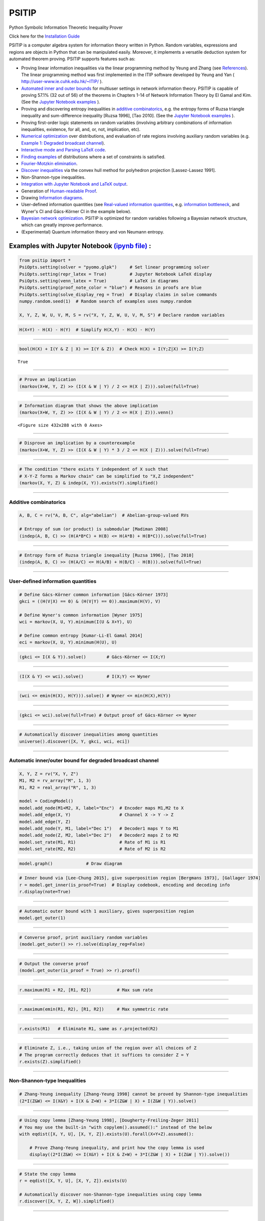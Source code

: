 PSITIP
======

Python Symbolic Information Theoretic Inequality Prover

Click here for the `Installation Guide`_

PSITIP is a computer algebra system for information theory written in Python. Random variables, expressions and regions are objects in Python that can be manipulated easily. Moreover, it implements a versatile deduction system for automated theorem proving. PSITIP supports features such as:

- Proving linear information inequalities via the linear programming method by Yeung and Zhang (see `References`_). The linear programming method was first implemented in the ITIP software developed by Yeung and Yan ( http://user-www.ie.cuhk.edu.hk/~ITIP/ ).

- `Automated inner and outer bounds`_ for multiuser settings in network information theory. PSITIP is capable of proving 57.1% (32 out of 56) of the theorems in Chapters 1-14 of Network Information Theory by El Gamal and Kim. (See the `Jupyter Notebook examples <https://nbviewer.jupyter.org/github/cheuktingli/psitip/tree/master/examples/>`_ ).

- Proving and discovering entropy inequalities in `additive combinatorics`_, e.g. the entropy forms of Ruzsa triangle inequality and sum-difference inequality [Ruzsa 1996], [Tao 2010]. (See the `Jupyter Notebook examples <https://nbviewer.jupyter.org/github/cheuktingli/psitip/tree/master/examples/demo_additive.ipynb>`_ ).

- Proving first-order logic statements on random variables (involving arbitrary combinations of information inequalities, existence, for all, and, or, not, implication, etc).

- `Numerical optimization`_ over distributions, and evaluation of rate regions involving auxiliary random variables (e.g. `Example 1: Degraded broadcast channel`_).

- `Interactive mode and Parsing LaTeX code`_.

- `Finding examples`_ of distributions where a set of constraints is satisfied.

- `Fourier-Motzkin elimination`_.

- `Discover inequalities`_ via the convex hull method for polyhedron projection [Lassez-Lassez 1991].

- Non-Shannon-type inequalities.

- `Integration with Jupyter Notebook and LaTeX output`_.

- Generation of `Human-readable Proof`_.

- Drawing `Information diagrams`_.

- User-defined information quantities (see `Real-valued information quantities`_, e.g. `information bottleneck`_, and Wyner's CI and Gács-Körner CI in the example below). 

- `Bayesian network optimization`_. PSITIP is optimized for random variables following a Bayesian network structure, which can greatly improve performance.

- (Experimental) Quantum information theory and von Neumann entropy.


Examples with Jupyter Notebook `(ipynb file) <https://github.com/cheuktingli/psitip/blob/master/demo_readme.ipynb>`_ :
~~~~~~~~~~~~~~~~~~~~~~~~~~~~~~~~~~~~~~~~~~~~~~~~~~~~~~~~~~~~~~~~~~~~~~~~~~~~~~~~~~~~~~~~~~~~~~~~~~~~~~~~~~~~~~~~~~~~~~



.. code:: python

    from psitip import *
    PsiOpts.setting(solver = "pyomo.glpk")     # Set linear programming solver
    PsiOpts.setting(repr_latex = True)         # Jupyter Notebook LaTeX display
    PsiOpts.setting(venn_latex = True)         # LaTeX in diagrams
    PsiOpts.setting(proof_note_color = "blue") # Reasons in proofs are blue
    PsiOpts.setting(solve_display_reg = True)  # Display claims in solve commands
    numpy.random.seed(1)  # Random search of examples uses numpy.random
    
    X, Y, Z, W, U, V, M, S = rv("X, Y, Z, W, U, V, M, S") # Declare random variables

.. code:: python

    H(X+Y) - H(X) - H(Y)  # Simplify H(X,Y) - H(X) - H(Y)




.. image:: https://raw.githubusercontent.com/cheuktingli/psitip/master/doc/img/block7.svg

--------------

.. code:: python

    bool(H(X) + I(Y & Z | X) >= I(Y & Z))  # Check H(X) + I(Y;Z|X) >= I(Y;Z)




.. parsed-literal::

    True




--------------

.. code:: python

    # Prove an implication
    (markov(X+W, Y, Z) >> (I(X & W | Y) / 2 <= H(X | Z))).solve(full=True)




.. image:: https://raw.githubusercontent.com/cheuktingli/psitip/master/doc/img/block11.svg

--------------

.. code:: python

    # Information diagram that shows the above implication
    (markov(X+W, Y, Z) >> (I(X & W | Y) / 2 <= H(X | Z))).venn()



.. image:: https://raw.githubusercontent.com/cheuktingli/psitip/master/doc/img/demo_readme_5_0.png



.. parsed-literal::

    <Figure size 432x288 with 0 Axes>



--------------

.. code:: python

    # Disprove an implication by a counterexample
    (markov(X+W, Y, Z) >> (I(X & W | Y) * 3 / 2 <= H(X | Z))).solve(full=True)




.. image:: https://raw.githubusercontent.com/cheuktingli/psitip/master/doc/img/block16.svg

--------------

.. code:: python

    # The condition "there exists Y independent of X such that 
    # X-Y-Z forms a Markov chain" can be simplified to "X,Z independent"
    (markov(X, Y, Z) & indep(X, Y)).exists(Y).simplified()




.. image:: https://raw.githubusercontent.com/cheuktingli/psitip/master/doc/img/block18.svg

--------------

Additive combinatorics
----------------------

.. code:: python

    A, B, C = rv("A, B, C", alg="abelian")  # Abelian-group-valued RVs
    
    # Entropy of sum (or product) is submodular [Madiman 2008]
    (indep(A, B, C) >> (H(A*B*C) + H(B) <= H(A*B) + H(B*C))).solve(full=True)




.. image:: https://raw.githubusercontent.com/cheuktingli/psitip/master/doc/img/block22.svg

--------------

.. code:: python

    # Entropy form of Ruzsa triangle inequality [Ruzsa 1996], [Tao 2010]
    (indep(A, B, C) >> (H(A/C) <= H(A/B) + H(B/C) - H(B))).solve(full=True)




.. image:: https://raw.githubusercontent.com/cheuktingli/psitip/master/doc/img/block24.svg

--------------

User-defined information quantities
-----------------------------------

.. code:: python

    # Define Gács-Körner common information [Gács-Körner 1973]
    gkci = ((H(V|X) == 0) & (H(V|Y) == 0)).maximum(H(V), V)
    
    # Define Wyner's common information [Wyner 1975]
    wci = markov(X, U, Y).minimum(I(U & X+Y), U)
    
    # Define common entropy [Kumar-Li-El Gamal 2014]
    eci = markov(X, U, Y).minimum(H(U), U)

.. code:: python

    (gkci <= I(X & Y)).solve()        # Gács-Körner <= I(X;Y)




.. image:: https://raw.githubusercontent.com/cheuktingli/psitip/master/doc/img/block29.svg

--------------

.. code:: python

    (I(X & Y) <= wci).solve()         # I(X;Y) <= Wyner




.. image:: https://raw.githubusercontent.com/cheuktingli/psitip/master/doc/img/block31.svg

--------------

.. code:: python

    (wci <= emin(H(X), H(Y))).solve() # Wyner <= min(H(X),H(Y))




.. image:: https://raw.githubusercontent.com/cheuktingli/psitip/master/doc/img/block33.svg

--------------

.. code:: python

    (gkci <= wci).solve(full=True) # Output proof of Gács-Körner <= Wyner




.. image:: https://raw.githubusercontent.com/cheuktingli/psitip/master/doc/img/block35.svg

--------------

.. code:: python

    # Automatically discover inequalities among quantities
    universe().discover([X, Y, gkci, wci, eci])




.. image:: https://raw.githubusercontent.com/cheuktingli/psitip/master/doc/img/block37.svg

--------------

Automatic inner/outer bound for degraded broadcast channel
----------------------------------------------------------

.. code:: python

    X, Y, Z = rv("X, Y, Z")
    M1, M2 = rv_array("M", 1, 3)
    R1, R2 = real_array("R", 1, 3)
    
    model = CodingModel()
    model.add_node(M1+M2, X, label="Enc")  # Encoder maps M1,M2 to X
    model.add_edge(X, Y)                   # Channel X -> Y -> Z
    model.add_edge(Y, Z)
    model.add_node(Y, M1, label="Dec 1")   # Decoder1 maps Y to M1
    model.add_node(Z, M2, label="Dec 2")   # Decoder2 maps Z to M2
    model.set_rate(M1, R1)                 # Rate of M1 is R1
    model.set_rate(M2, R2)                 # Rate of M2 is R2

.. code:: python

    model.graph()             # Draw diagram




.. image:: https://raw.githubusercontent.com/cheuktingli/psitip/master/doc/img/demo_readme_20_0.svg



.. code:: python

    # Inner bound via [Lee-Chung 2015], give superposition region [Bergmans 1973], [Gallager 1974]
    r = model.get_inner(is_proof=True)  # Display codebook, encoding and decoding info
    r.display(note=True)



.. image:: https://raw.githubusercontent.com/cheuktingli/psitip/master/doc/img/block44.svg

--------------

.. code:: python

    # Automatic outer bound with 1 auxiliary, gives superposition region
    model.get_outer(1)




.. image:: https://raw.githubusercontent.com/cheuktingli/psitip/master/doc/img/block46.svg

--------------

.. code:: python

    # Converse proof, print auxiliary random variables
    (model.get_outer() >> r).solve(display_reg=False)




.. image:: https://raw.githubusercontent.com/cheuktingli/psitip/master/doc/img/block48.svg

--------------

.. code:: python

    # Output the converse proof
    (model.get_outer(is_proof = True) >> r).proof()




.. image:: https://raw.githubusercontent.com/cheuktingli/psitip/master/doc/img/block50.svg

--------------

.. code:: python

    r.maximum(R1 + R2, [R1, R2])          # Max sum rate




.. image:: https://raw.githubusercontent.com/cheuktingli/psitip/master/doc/img/block52.svg

--------------

.. code:: python

    r.maximum(emin(R1, R2), [R1, R2])     # Max symmetric rate




.. image:: https://raw.githubusercontent.com/cheuktingli/psitip/master/doc/img/block54.svg

--------------

.. code:: python

    r.exists(R1)   # Eliminate R1, same as r.projected(R2)




.. image:: https://raw.githubusercontent.com/cheuktingli/psitip/master/doc/img/block56.svg

--------------

.. code:: python

    # Eliminate Z, i.e., taking union of the region over all choices of Z
    # The program correctly deduces that it suffices to consider Z = Y
    r.exists(Z).simplified()




.. image:: https://raw.githubusercontent.com/cheuktingli/psitip/master/doc/img/block58.svg

--------------

Non-Shannon-type Inequalities
-----------------------------

.. code:: python

    # Zhang-Yeung inequality [Zhang-Yeung 1998] cannot be proved by Shannon-type inequalities
    (2*I(Z&W) <= I(X&Y) + I(X & Z+W) + 3*I(Z&W | X) + I(Z&W | Y)).solve()




.. image:: https://raw.githubusercontent.com/cheuktingli/psitip/master/doc/img/block62.svg

--------------

.. code:: python

    # Using copy lemma [Zhang-Yeung 1998], [Dougherty-Freiling-Zeger 2011]
    # You may use the built-in "with copylem().assumed():" instead of the below
    with eqdist([X, Y, U], [X, Y, Z]).exists(U).forall(X+Y+Z).assumed():
        
        # Prove Zhang-Yeung inequality, and print how the copy lemma is used
        display((2*I(Z&W) <= I(X&Y) + I(X & Z+W) + 3*I(Z&W | X) + I(Z&W | Y)).solve())



.. image:: https://raw.githubusercontent.com/cheuktingli/psitip/master/doc/img/block64.svg

--------------

.. code:: python

    # State the copy lemma
    r = eqdist([X, Y, U], [X, Y, Z]).exists(U)
    
    # Automatically discover non-Shannon-type inequalities using copy lemma
    r.discover([X, Y, Z, W]).simplified()




.. image:: https://raw.githubusercontent.com/cheuktingli/psitip/master/doc/img/block66.svg



--------------



|
|



About
~~~~~

Author: Cheuk Ting Li ( https://www.ie.cuhk.edu.hk/people/ctli.shtml ). The source code of PSITIP is released under the GNU General Public License v3.0 ( https://www.gnu.org/licenses/gpl-3.0.html ). The author would like to thank Raymond W. Yeung and Chandra Nair for their invaluable comments.

The working principle of PSITIP (existential information inequalities) is described in the following article:

- \C. T. Li, "An Automated Theorem Proving Framework for Information-Theoretic Results," arXiv preprint, available: https://arxiv.org/pdf/2101.12370.pdf , 2021.

If you find PSITIP useful in your research, please consider citing the above article.

WARNING
~~~~~~~

This program comes with ABSOLUTELY NO WARRANTY. This program is a work in progress, and bugs are likely to exist. The deduction system is incomplete, meaning that it may fail to prove true statements (as expected in most automated deduction programs). On the other hand, declaring false statements to be true should be less common. If you encounter a false accept in PSITIP, please let the author know.

|
|


Installation Guide
~~~~~~~~~~~~~~~~~~


Running :code:`pip install psitip` will install PSITIP without the necessary solvers (which may not work correctly), and is not recommended. To install PSITIP with its dependencies, use one of the following two options:

A. Installation with conda (recommended)
----------------------------------------

1. Install Python via Anaconda (https://www.anaconda.com/).

2. Open Anaconda prompt and run:

    .. code:: text

        conda install -c conda-forge glpk
        conda install -c conda-forge pulp
        conda install -c conda-forge pyomo
        conda install -c conda-forge lark-parser
        pip install pycddlib
        pip install --no-deps psitip

3. (Optional) Graphviz (https://graphviz.org/) is required for drawing Bayesian networks and communication network model. It can be installed via :code:`conda install -c conda-forge python-graphviz`

4. (Optional) If numerical optimization is needed, also install PyTorch (https://pytorch.org/).


B. Installation with pip
------------------------

1. Install Python (https://www.python.org/downloads/).

2. Run (you might need to use :code:`python3 -m pip` or :code:`py -m pip` instead of :code:`pip`):

    .. code:: text

        pip install numpy
        pip install scipy
        pip install matplotlib
        pip install pulp
        pip install pyomo
        pip install lark-parser
        pip install pycddlib
        pip install psitip

3. A linear programming solver supported by `Pyomo <https://github.com/Pyomo/pyomo>`_ or `PuLP <https://github.com/coin-or/pulp>`_ is required. We recommend GLPK, which can be installed on https://www.gnu.org/software/glpk/ or via conda.

4. (Optional) Graphviz (https://graphviz.org/) is required for drawing Bayesian networks and communication network model. A Python binding can be installed via :code:`pip install graphviz`

5. (Optional) If numerical optimization is needed, also install PyTorch (https://pytorch.org/).


Dependencies
------------


The file `test.py <https://raw.githubusercontent.com/cheuktingli/psitip/master/test.py>`_ and the `Jupyter Notebook examples <https://nbviewer.jupyter.org/github/cheuktingli/psitip/tree/master/examples/>`_ contain examples of usages of PSITIP. Use :code:`from psitip import *` in your code to import all functions in psitip.

Python 3 and numpy are required to run psitip. It also requires at least one of the following for sparse linear programming:

- **Pyomo** (https://github.com/Pyomo/pyomo). Recommended. Requires GLPK (installed separately) or another solver.
- **PuLP** (https://github.com/coin-or/pulp). Can use GLPK (installed separately), CBC (https://github.com/coin-or/Cbc , provided with PuLP, not recommended) or another solver.
- **GLPK** (https://www.gnu.org/software/glpk/). Recommended. An external solver to be used with PuLP or Pyomo. Can be installed using Conda (see https://anaconda.org/conda-forge/glpk ).
- **SciPy** (https://www.scipy.org/). Not recommended for problems with more than 8 random variables.

See the Solver section for details.


Other optional dependencies:

- **Pycddlib** (https://github.com/mcmtroffaes/pycddlib/), a Python wrapper for Komei Fukuda's cddlib (https://people.inf.ethz.ch/fukudak/cdd_home/). Needed only for the convex hull method for polyhedron projection (`Discover inequalities`_).
- **PyTorch** (https://pytorch.org/). Needed only for `Numerical optimization`_ over probability distributions.
- **Matplotlib** (https://matplotlib.org/). Required for drawing `Information diagrams`_.
- **Graphviz** (https://graphviz.org/). A Python binding of Graphviz is required for drawing Bayesian networks and communication network model.
- **Lark** (https://github.com/lark-parser/lark). A parsing toolkit. Required for `Interactive mode and Parsing LaTeX code`_.


|
|


Solver
~~~~~~

The default solver is Scipy, though it is highly recommended to switch to another solver, e.g.:

.. code-block:: python

    from psitip import *
    PsiOpts.setting(solver = "pulp.glpk")
    PsiOpts.setting(solver = "pyomo.glpk")
    PsiOpts.setting(solver = "pulp.cbc") # Not recommended

PuLP supports a wide range of solvers (see https://coin-or.github.io/pulp/technical/solvers.html ). Use the following line to set the solver to any supported solver (replace ??? with the desired solver):

.. code-block:: python

    PsiOpts.setting(solver = "pulp.???")
    PsiOpts.setting(pulp_solver = pulp.solvers.GLPK(msg = 0)) # If the above does not work

For Pyomo (see https://pyomo.readthedocs.io/en/stable/solving_pyomo_models.html#supported-solvers ), use the following line (replace ??? with the desired solver):

.. code-block:: python

    PsiOpts.setting(solver = "pyomo.???")

See `Options`_ for options for the solver.

WARNING: It is possible for inaccuracies in the solver to result in wrong output in PSITIP. Try switching to another solver if a problem is encountered.

|
|


Basics
~~~~~~

The following classes and functions are in the :code:`psitip` module. Use :code:`from psitip import *` to avoid having to type :code:`psitip.something` every time you use one of these functions.

- **Random variables** are declared as :code:`X = rv("X")`. The name "X" passed to "rv" must be unique. Variables with the same name are treated as being the same. The return value is a :code:`Comp` object (compound random variable).

 - As a shorthand, you may declare multiple random variables in the same line as :code:`X, Y = rv("X, Y")`. Variable names are separated by :code:`", "`.

- The joint random variable (X,Y) is expressed as :code:`X + Y` (a :code:`Comp` object).

- **Entropy** H(X) is expressed as :code:`H(X)`. **Conditional entropy** H(X|Y) is expressed as :code:`H(X | Y)`. **Conditional mutual information** I(X;Y|Z) is expressed as :code:`I(X & Y | Z)`. The return values are :code:`Expr` objects (expressions).

 - Joint entropy can be expressed as :code:`H(X+Y)` (preferred) or :code:`H(X, Y)`. One may also write expressions like :code:`I(X+Y & Z+W | U+V)` (preferred) or :code:`I(X,Y & Z,W | U,V)`.

- **Real variables** are declared as :code:`a = real("a")`. The return value is an :code:`Expr` object (expression).

- Expressions can be added and subtracted with each other, and multiplied and divided by scalars, e.g. :code:`I(X + Y & Z) * 3 - a * 4`.
 
 - While PSITIP can handle affine expressions like :code:`H(X) + 1` (i.e., adding or subtracting a constant), affine expressions are unrecommended as they are prone to numerical error in the solver.

 - While expressions can be multiplied and divided by each other (e.g. :code:`H(X) * H(Y)`), most symbolic capabilities are limited to linear and affine expressions. **Numerical only:** non-affine expressions can be used in concrete models, and support automated gradient for numerical optimization tasks, but do not support most symbolic capabilities for automated deduction.

 - We can take power (e.g. :code:`H(X) ** H(Y)`) and logarithm (using the :code:`elog` function, e.g. :code:`elog(H(X) + H(Y))`) of expressions. **Numerical only:** non-affine expressions can be used in concrete models, and support automated gradient for numerical optimization tasks, but do not support most symbolic capabilities for automated deduction.

- When two expressions are compared (using :code:`<=`, :code:`>=` or :code:`==`), the return value is a :code:`Region` object (not a :code:`bool`). The :code:`Region` object represents the set of distributions where the condition is satisfied. E.g. :code:`I(X & Y) == 0`, :code:`H(X | Y) <= H(Z) + a`.
 
 - :code:`~a` is a shorthand for :code:`a == 0` (where :code:`a` is an :code:`Expr`). The reason for this shorthand is that :code:`not a` is the same as :code:`a == 0` for :code:`a` being :code:`int/float` in Python. For example, the region where :code:`Y` is a function of :code:`X` (both :code:`Comp`) can be expressed as :code:`~H(Y|X)`.

 - While PSITIP can handle general affine and half-space constraints like :code:`H(X) <= 1` (i.e., comparing an expression with a nonzero constant, or comparing affine expressions), they are unrecommended as they are prone to numerical error in the solver.
 
 - While PSITIP can handle strict inequalities like :code:`H(X) > H(Y)`, strict inequalities are unrecommended as they are prone to numerical error in the solver.

- The **intersection** of two regions (i.e., the region where the conditions in both regions are satisfied) can be obtained using the ":code:`&`" operator. E.g. :code:`(I(X & Y) == 0) & (H(X | Y) <= H(Z) + a)`.

 - To build complicated regions, it is often convenient to declare :code:`r = universe()` (:code:`universe()` is the region without constraints), and add constraints to :code:`r` by, e.g., :code:`r &= I(X & Y) == 0`.

- The **union** of two regions can be obtained using the ":code:`|`" operator. E.g. :code:`(I(X & Y) == 0) | (H(X | Y) <= H(Z) + a)`. (Note that the return value is a :code:`RegionOp` object, a subclass of :code:`Region`.)

- The **complement** of a region can be obtained using the ":code:`~`" operator. E.g. :code:`~(H(X | Y) <= H(Z) + a)`. (Note that the return value is a :code:`RegionOp` object, a subclass of :code:`Region`.)

- The **Minkowski sum** of two regions (with respect to their real variables) can be obtained using the ":code:`+`" operator.

- A region object can be converted to :code:`bool`, returning whether the conditions in the region can be proved to be true (using Shannon-type inequalities). E.g. :code:`bool(H(X) >= I(X & Y))`.

- The constraint that X, Y, Z are **mutually independent** is expressed as :code:`indep(X, Y, Z)` (a :code:`Region` object). The function :code:`indep` can take any number of arguments.

 - The constraint that X, Y, Z are mutually conditionally independent given W is expressed as :code:`indep(X, Y, Z).conditioned(W)`.

- The constraint that X, Y, Z forms a **Markov chain** is expressed as :code:`markov(X, Y, Z)` (a :code:`Region` object). The function :code:`markov` can take any number of arguments.

- The constraint that X, Y, Z are **informationally equivalent** (i.e., contain the same information) is expressed as :code:`equiv(X, Y, Z)` (a :code:`Region` object). The function :code:`equiv` can take any number of arguments. Note that :code:`equiv(X, Y)` is the same as :code:`(H(X|Y) == 0) & (H(Y|X) == 0)`.

- The :code:`rv_seq` method constructs a sequence of random variables. For example, :code:`X = rv_seq("X", 10)` gives a :code:`Comp` object consisting of X0, X1, ..., X9.

 - A sequence can be used by itself to represent the joint random variable of the variables in the sequence. For example, :code:`H(X)` gives H(X0,...,X9).

 - A sequence can be indexed using :code:`X[i]` (returns a :code:`Comp` object). The slice notation in Python also works, e.g., :code:`X[5:-1]` gives X5,X6,X7,X8 (a :code:`Comp` object).

 - The region where the random variables in the sequence are mutually independent can be given by :code:`indep(*X)`. The region where the random variables form a Markov chain can be given by :code:`markov(*X)`. 

- **Simplification** :code:`Expr` and :code:`Region` objects have a :code:`simplify()` method, which simplifies the expression/region in place. The :code:`simplified()` method returns the simplified expression/region without modifying the object. For example, :code:`(H(X+Y) - H(X) - H(Y)).simplified()` gives :code:`-I(Y & X)`.

 - Note that calling :code:`Region.simplify()` can take some time for the detection of redundant constraints. Use :code:`Region.simplify_quick()` instead to skip this step.

 - Use :code:`r.simplify(level = ???)` to specify the simplification level (integer in 0,...,10). A higher level takes more time. The context manager :code:`PsiOpts.setting(simplify_level = ???):` has the same effect.

 - The simplify method always tries to convert the region to an equivalent form which is **weaker a priori** (e.g. removing redundant constraints and converting equality constraints to inequalities if possible). If a **stronger** form is desired, use :code:`r.simplify(strengthen = True)`.

- **Logical implication**. To test whether the conditions in region :code:`r1` imply the conditions in region :code:`r2` (i.e., whether :code:`r1` is a subset of :code:`r2`), use :code:`r1.implies(r2)` (which returns :code:`bool`). E.g. :code:`(I(X & Y) == 0).implies(H(X + Y) == H(X) + H(Y))`.

 - Use :code:`r1.implies(r2, aux_hull = True)` to allow rate splitting for auxiliary random variables, which may help proving the implication. This takes considerable computation time.

 - Use :code:`r1.implies(r2, level = ???)` to specify the simplification level (integer in 0,...,10), which may help proving the implication. A higher level takes more time.

- **Logical equivalence**. To test whether the region :code:`r1` is equivalent to the region :code:`r2`, use :code:`r1.equiv(r2)` (which returns :code:`bool`). This uses :code:`implies` internally, and the same options can be used.

- Use :code:`str(x)` to convert :code:`x` (a :code:`Comp`, :code:`Expr` or :code:`Region` object) to string. The :code:`tostring` method of :code:`Comp`, :code:`Expr` and :code:`Region` provides more options. For example, :code:`r.tostring(tosort = True, lhsvar = R)` converts the region :code:`r` to string, sorting all terms and constraints, and putting the real variable :code:`R` to the left hand side of all expressions (and the rest to the right).

- **(Warning: experimental) Quantum information theory**. To use von Neumann entropy instead of Shannon entropy, add the line :code:`PsiOpts.setting(quantum = True)` to the beginning. Only supports limited functionalities (e.g. verifying inequalities and implications). Uses the basic inequalities in [Pippenger 2003].

|
|


Advanced
~~~~~~~~

 .. _additive combinatorics:

- **Group-valued random variables** are declared as :code:`X = rv("X", alg="group")`. Choices of the parameter :code:`alg` are :code:`"semigroup"`, :code:`"group"`, :code:`"abelian"` (abelian group), :code:`"torsionfree"` (torsion-free abelian group), :code:`"vector"` (vector space over reals), and :code:`"real"`.

 - Multiplication is denoted as :code:`X * Y`. Power is denoted as :code:`X**3`. Inverse is denoted as :code:`1 / X`.

 - Group operation is denoted by multiplication, even for (the additive group of) vectors and real numbers. E.g. for vectors X, Y, denote X + 2Y by :code:`X * Y**2`. For real numbers, :code:`X * Y` means X + Y, and actual multiplication between real numbers is not supported.

 .. _auxiliary random variable:

- **Existential quantification** is represented by the :code:`exists` method of :code:`Region` (which returns a :code:`Region`). For example, the condition "there exists auxiliary random variable U such that R <= I(U;Y) - I(U;S) and U-(X,S)-Y forms a Markov chain" (as in Gelfand-Pinsker theorem) is represented by:

  .. code-block:: python

    ((R <= I(U & Y) - I(U & S)) & markov(U, X+S, Y)).exists(U) 

 - Calling :code:`exists` on real variables will cause the variable to be eliminated by `Fourier-Motzkin elimination`_. Currently, calling :code:`exists` on real variables for a region obtained from material implication is not supported.

 - Calling :code:`exists` on random variables will cause the variable to be marked as auxiliary (dummy).

 - Calling :code:`exists` on random variables with the option :code:`method = "real"` will cause all information quantities about the random variables to be treated as real variables, and eliminated using Fourier-Motzkin elimination. Those random variables will be absent in the resultant region (not even as auxiliary random variables). E.g.:

  .. code-block:: python

    (indep(X+Z, Y) & markov(X, Y, Z)).exists(Y, method = "real")

  gives :code:`{ I(Z;X) == 0 }`. Note that using :code:`method = "real"` can be extremely slow if the number of random variables is more than 5, and may enlarge the region since only Shannon-type inequalities are enforced.

 - Calling :code:`exists` on random variables with the option :code:`method = "ci"` will apply semi-graphoid axioms for conditional independence implication [Pearl-Paz 1987], and remove all inequalities about the random variables which are not conditional independence constraints. Those random variables will be absent in the resultant region (not even as auxiliary random variables). This may enlarge the region.

- **Material implication** between :code:`Region` is denoted by the operator :code:`>>`, which returns a :code:`Region` object. The region :code:`r1 >> r2` represents the condition that :code:`r2` is true whenever :code:`r1` is true. Note that :code:`r1 >> r2` is equivalent to :code:`~r1 | r2`, and :code:`r1.implies(r2)` is equivalent to :code:`bool(r1 >> r2)`.

 - **Material equivalence** is denoted by the operator :code:`==`, which returns a :code:`Region` object. The region :code:`r1 == r2` represents the condition that :code:`r2` is true if and only if :code:`r1` is true.

- **Universal quantification** is represented by the :code:`forall` method of :code:`Region` (which returns a :code:`Region`). This is usually called after the implication operator :code:`>>`. For example, the condition "for all U such that U-X-(Y1,Y2) forms a Markov chain, we have I(U;Y1) >= I(U;Y2)" (less noisy broadcast channel [Körner-Marton 1975]) is represented by:

  .. code-block:: python

    (markov(U,X,Y1+Y2) >> (I(U & Y1) >= I(U & Y2))).forall(U)

 - Calling :code:`forall` on real variables is supported, e.g. :code:`(((R == H(X)) | (R == H(Y))) >> (R == H(Z))).forall(R)` gives :code:`(H(X) == H(Z)) & (H(Y) == H(Z))`.

 - Ordering of :code:`forall` and :code:`exists` among random variables are respected, i.e., :code:`r.exists(X1).forall(X2)` is different from :code:`r.forall(X2).exists(X1)`. Ordering of :code:`forall` and :code:`exists` among real variables are also respected. Nevertheless, ordering between random variables and real variables are **not** respected, and real variables are always processed first (e.g., it is impossible to have :code:`(H(X) - H(Y) == R).exists(X+Y).forall(R)`, since it will be interpreted as :code:`(H(X) - H(Y) == R).forall(R).exists(X+Y)`).


- **Uniqueness** is represented by the :code:`unique` method of :code:`Region` (which returns a :code:`Region`). For example, to check that if X, Y are perfectly resolvable [Prabhakaran-Prabhakaran 2014], then their common part is unique:

  .. code-block:: python

    print(bool(((H(U | X)==0) & (H(U | Y)==0) & markov(X, U, Y)).unique(U)))

 - Uniqueness does not imply existence. For both existence and uniqueness, use :code:`Region.exists_unique`.


- To check whether a variable / expression / constraint :code:`x` (:code:`Comp`, :code:`Expr` or :code:`Region` object) appears in :code:`y` (:code:`Comp`, :code:`Expr` or :code:`Region` object), use :code:`x in y`.

- To obtain all random variables (excluding auxiliaries) in :code:`x` (:code:`Expr` or :code:`Region` object), use :code:`x.rvs`. To obtain all real variables in :code:`x` (:code:`Expr` or :code:`Region` object), use :code:`x.reals`. To obtain all existentially-quantified (resp. universally-quantified) auxiliary random variables in :code:`x` (`Region` object), use :code:`x.aux` (resp. :code:`x.auxi`). 

- **Substitution**. The function call :code:`r.subs(x, y)` (where :code:`r` is an :code:`Expr` or :code:`Region`, and :code:`x`, :code:`y` are either both :code:`Comp` or both :code:`Expr`) returns an expression/region where all appearances of :code:`x` in :code:`r` are replaced by :code:`y`. To replace :code:`x1` by :code:`y1`, and :code:`x2` by :code:`y2`, use :code:`r.subs({x1: y1, x2: y2})` or :code:`r.subs(x1 = y1, x2 = y2)` (the latter only works if :code:`x1` has name :code:`"x1"`).

 - Call :code:`subs_aux` instead of :code:`subs` to stop treating :code:`x` as an auxiliary in the region :code:`r` (useful in substituting a known value of an auxiliary).

  .. _information bottleneck:

- **Minimization / maximization** over an expression :code:`expr` over variables :code:`v` (:code:`Comp`, :code:`Expr`, or list of :code:`Comp` and/or :code:`Expr`) subject to the constraints in region :code:`r` is represented by the :code:`r.minimum(expr, v)` / :code:`r.maximum(expr, v)` respectively (which returns an :code:`Expr` object). For example, Wyner's common information [Wyner 1975] is represented by:

  .. code-block:: python

    markov(X, U, Y).minimum(I(U & X+Y), U)

- It is simple to define new information quantities. For example, to define the information bottleneck [Tishby-Pereira-Bialek 1999]:

  .. code-block:: python

    def info_bot(X, Y, t):
        U = rv("U")
        return (markov(U, X, Y) & (I(X & U) <= t)).maximum(I(Y & U), U)

    X, Y = rv("X, Y")
    t1, t2 = real("t1, t2")

    # Check that info bottleneck is non-decreasing
    print(bool((t1 <= t2) >> (info_bot(X, Y, t1) <= info_bot(X, Y, t2)))) # True

    # Check that info bottleneck is a concave function of t
    print(info_bot(X, Y, t1).isconcave()) # True

    # It is not convex in t
    print(info_bot(X, Y, t1).isconvex()) # False


- The **minimum / maximum** of two (or more) :code:`Expr` objects is represented by the :code:`emin` / :code:`emax` function respectively. For example, :code:`bool(emin(H(X), H(Y)) >= I(X & Y))` returns True.

- The **absolute value** of an :code:`Expr` object is represented by the :code:`abs` function. For example, :code:`bool(abs(H(X) - H(Y)) <= H(X) + H(Y))` returns True.

- The **projection** of a :code:`Region` :code:`r` onto the real variable :code:`a` is given by :code:`r.projected(a)`. All real variables in :code:`r` other than :code:`a` will be eliminated. For projection along the diagonal :code:`a + b`, use :code:`r.projected(c == a + b)` (where :code:`a`, :code:`b`, :code:`c` are all real variables, and :code:`c` is a new real variable not in :code:`r`). To project onto multiple coordinates, use :code:`r.projected([a, b])` (where a, b are :code:`Expr` objects for real variables, or :code:`Region` objects for linear combinations of real variables). For example:

  .. code-block:: python
    
    # Multiple access channel capacity region without time sharing [Ahlswede 1971]
    r = indep(X, Y) & (R1 <= I(X & Z | Y)) & (R2 <= I(Y & Z | X)) & (R1 + R2 <= I(X+Y & Z))

    print(r.projected(R1))
    # Gives ( ( R1 <= I(X&Z+Y) ) & ( I(X&Y) == 0 ) )

    print(r.projected(R == R1 + R2)) # Project onto diagonal to get sum rate
    # Gives ( ( R <= I(X+Y&Z) ) & ( I(X&Y) == 0 ) )

  See `Fourier-Motzkin elimination`_ for another example. For a projection operation that also eliminates random variables, see `Discover inequalities`_.

- While one can check the conditions in :code:`r` (a :code:`Region` object) by calling :code:`bool(r)`, to also obtain the **auxiliary random variables**, instead call :code:`r.solve()`, which returns a list of pairs of :code:`Comp` objects that gives the auxiliary random variable assignments (returns None if :code:`bool(r)` is False). For example:

  .. code-block:: python

    res = (markov(X, U, Y).minimum(I(U & X+Y), U) <= H(X)).solve()

  returns :code:`U := X`. Note that :code:`res` is a :code:`CompArray` object, and its content can be accessed via :code:`res[U]` (which gives :code:`X`) or :code:`(res[0,0],res[0,1])` (which gives :code:`(U,X)`).

 - If branching is required (e.g. for union of regions), :code:`solve` may give a list of lists of pairs, where each list represents a branch. For example:

  .. code-block:: python

    (markov(X, U, Y).minimum(I(U & X+Y), U) <= emin(H(X),H(Y))).solve()

  returns :code:`[[(U, X)], [(U, Y)]]`.

- **Proving / disproving a region**. To automatically prove :code:`r` (a :code:`Region` object) or disprove it using a counterexample, use :code:`r.solve(full = True)`. Loosely speaking, it will call :code:`r.solve()`, :code:`(~r).example()`, :code:`(~r).solve()` and :code:`r.example()` in this sequence to try to prove / find counterexample / disprove / find example respectively. This is extremely slow, and should be used only for simple statements. 

 - To perform only one of the aforementioned four operations, use :code:`r.solve(method = "c")` / :code:`r.solve(method = "-e")` / :code:`r.solve(method = "-c")` / :code:`r.solve(method = "e")` respectively.

- To draw the **Bayesian network** of a region :code:`r`, use :code:`r.graph()` (which gives a Graphviz digraph). To draw the Bayesian network only on the random variables in :code:`a` (:code:`Comp` object), use :code:`r.graph(a)`.

- The **meet** or **Gács-Körner common part** [Gács-Körner 1973] between X and Y is denoted as :code:`meet(X, Y)` (a :code:`Comp` object).

- The **minimal sufficient statistic** of X about Y is denoted as :code:`mss(X, Y)` (a :code:`Comp` object).

- The random variable given by the **strong functional representation lemma** [Li-El Gamal 2018] applied on X, Y (:code:`Comp` objects) with a gap term logg (:code:`Expr` object) is denoted as :code:`sfrl_rv(X, Y, logg)` (a :code:`Comp` object). If the gap term is omitted, this will be the ordinary functional representation lemma [El Gamal-Kim 2011].

- To set a **time limit** to a block of code, start the block with :code:`with PsiOpts(timelimit = "1h30m10s100ms"):` (e.g. for a time limit of 1 hour 30 minutes 10 seconds 100 milliseconds). This is useful for time-consuming tasks, e.g. simplification and optimization.

- **Stopping signal file**. To stop the execution of a block of code upon the creation of a file named :code:`"stop_file.txt"`, start the block with :code:`with PsiOpts(stop_file = "stop_file.txt"):`. This is useful for functions with long and unpredictable running time (creating the file would stop the function and output the results computed so far).


|
|

Human-readable Proof
~~~~~~~~~~~~~~~~~~~~

Calling :code:`r.proof()` (where :code:`r` is a :code:`Region`) produces the step-by-step proof of the region :code:`r` (the proof is a :code:`ProofObj` object). Some options:

- :code:`r.proof(shorten = True)` will shorten the proof by enforcing sparsity of dual variables via L1 regularization using a method similar to [Ho-Ling-Tan-Yeung 2020]. This can be quite slow. Default is True.

 - If this is False, then a solver which supports outputting dual variables is required, e.g. :code:`PsiOpts.setting(solver = "pyomo.glpk")`.

- :code:`r.proof(step_bayesnet = True)` will also output steps deduced using conditional independence in the Bayesian network. Setting to False makes the function considerably faster. Default is True.

- :code:`r.proof(step_chain = True)` will display a chain of inequalities (instead of listing each step separately). Setting to False may make the proof more readable. Default is True.

- :code:`r.proof(step_optimize = True)` will order the steps in the simplest manner. Setting to False makes the function considerably faster. Default is True.

- :code:`r.proof(note_skip_trivial = True)` will skip reasons for trivial steps. Setting to False makes the function output reasons even for trivial steps. Default is True.

- :code:`r.proof(step_simplify = True)` will display simplification steps. Default is False.

- :code:`r.proof(step_expand_def = True)` will display steps for expanding definitions of user-defined information quantities. Default is False.

- :code:`r.proof(repeat_implicant = True)` will display the implicant in an implication. Default is False.

- :code:`r.proof(note_newline = ???)` will set the maximum length of a line until the reason is written on a separate line. Set to True/False to always/never write reasons in separate lines. This can also be set via the global setting :code:`PsiOpts.setting(proof_note_newline = ???)`.

 - If breaking all long lines (not only the reasons) is desired, use :code:`PsiOpts.setting(latex_line_len = 80)` to set the maximum line length of LaTeX output.

- :code:`r.proof(note_color = "blue")` will display the reasons of each inequality in blue in LaTeX output (can accept any LaTeX color). This can also be set via the global setting :code:`PsiOpts.setting(proof_note_color = "blue")`.

A :code:`ProofObj` object can be displayed via :code:`print(r.proof())` (plain text), :code:`print(r.proof().latex())` (LaTeX code), or :code:`r.proof().display()` (LaTeX display in Jupyter Notebook).

To construct a longer proof consisting of several steps, start a block with :code:`with PsiOpts(proof_new = True):`, and end it with :code:`print(PsiOpts.get_proof())` (to print the proof in plain text), :code:`print(PsiOpts.get_proof().latex())` (to print the proof in LaTeX) or :code:`PsiOpts.get_proof().display()` (to typeset the proof in LaTeX and display in Jupyter Notebook). For example,

  .. code-block:: python

    with PsiOpts(proof_new = True):
        bool(markov(X, Y, Z) >> (H(Y) >= I(X & Z)))
        print(PsiOpts.get_proof())

Also see `Example 3: Lossy source coding with side information at decoder`_.


|
|

Interactive mode and Parsing LaTeX code
~~~~~~~~~~~~~~~~~~~~~~~~~~~~~~~~~~~~~~~

Interactive mode can be entered by calling the main function of the PSITIP package (if the PSITIP package is installed, type :code:`python -m psitip` in the terminal). It has a lax syntax, accepting the PSITIP syntax, common notations and LaTeX input. Common functions are :code:`check` (checking the conditions), :code:`implies` (material implication), :code:`simplify`, :code:`assume` (assume a region is true; assumption can be accessed via :code:`assumption`, and cleared via :code:`clear assume`) and :code:`latex` (latex output). Parsing can also be accessed using :code:`expr("3I(X,Y;Z)")` and :code:`region("3I(X,Y;Z) \le 2")` in Python code (`Jupyter Notebook example <https://nbviewer.jupyter.org/github/cheuktingli/psitip/blob/master/examples/demo_latex.ipynb>`_). Interactive mode examples:

.. code-block:: text

    > a = I(X ; Y Z)
    I(X&Y+Z)

    > check a = 0 implies exists U st H(U) = I(X ; Y | U) <= 0
    True

    > latex simplify \exists U : H(U | Y, Z) = 0, R \ge H(X | U)
    R \ge H(X|Y, Z)

    > assume X -> (Y,Z) -> W
    markov(X, Y+Z, W) 

    > assumption      
    markov(X, Y+Z, W) 

    > check H(Y Z) >= I(X;W) 
    True

    > I(X;W|Y,Z) 
    0

    > clear assume

    > assumption
    universe()


|
|

Information diagrams
~~~~~~~~~~~~~~~~~~~~

The :code:`venn` method of :code:`Comp`, :code:`Expr`, :code:`Region` and :code:`ConcModel` draws the information diagram of that object. The :code:`venn` method takes any number of arguments (:code:`Comp`, :code:`Expr`, :code:`Region` or :code:`ConcModel`) which are drawn together. For :code:`Region.venn`, only the nonzero cells of the region will be drawn (the others are in black). The ordering of the random variables is decided by the first :code:`Comp` argument (or automatically if no :code:`Comp` argument is supplied). To draw a Karnaugh map instead of a Venn diagram, use :code:`table` instead of :code:`venn`. The methods :code:`venn` and :code:`table` take a :code:`style` argument, which is a string with the following options (multiple options are separated by ","):

- :code:`blend`: Blend the colors in overlapping areas. Default for :code:`venn`.

- :code:`hatch`: Use hatch instead of fill.

- :code:`pm`: Use +/- instead of numbers.

- :code:`notext`: Hide the numbers.

- :code:`nosign`: Hide the signs of each cell (+/-) on the bottom of each cell.

- :code:`nolegend`: Hide the legends.

- Add the line :code:`PsiOpts.setting(venn_latex = True)` at the beginning to turn on LaTeX in the diagram.


Examples:

.. code-block:: python

    from psitip import *
    X, Y, Z, W, U = rv("X", "Y", "Z", "W", "U")
    (X+Y+Z).venn(H(X), H(Y) - H(Z))

.. image:: https://raw.githubusercontent.com/cheuktingli/psitip/master/doc/img/Figure_1.png

|
|

.. code-block:: python

    (markov(X, Y, Z, W) & (H(W | Z) == 0)).venn(H(X), I(Y & W), style = "hatch,pm")

.. image:: https://raw.githubusercontent.com/cheuktingli/psitip/master/doc/img/Figure_2.png


|
|

.. code-block:: python

    # Entropy, total correlation [Watanabe 1960] and dual total correlation [Han 1978]
    # use Branko Grunbaum's Venn diagram for 5 variables
    (X+Y+Z+W+U).venn(H(X+Y+Z+W+U), total_corr(X&Y&Z&W&U), 
                    dual_total_corr(X&Y&Z&W&U), style = "nolegend")

.. image:: https://raw.githubusercontent.com/cheuktingli/psitip/master/doc/img/Figure_3.png


|
|

Numerical optimization
~~~~~~~~~~~~~~~~~~~~~~

PSITIP supports numerical optimization on distributions of random variables. While :code:`Comp` are abstract random variables without information on their distributions, you can use a :code:`ConcModel` object (concrete model) to assign joint distributions to random variables.

**WARNING:** Numerical optimization is prone to numerical errors. For nonconvex optimization, the algorithm is not guaranteed to find the global optimum.

**Caution:** In order to use the numerical functions of PSITIP, the cardinality of random variables must be specified using :code:`set_card`, e.g. :code:`X = rv("X").set_card(2)`. For numerical optimization, add the line :code:`PsiOpts.setting(istorch = True)` at the beginning to enable PyTorch.


Concrete distributions
----------------------

A (joint/conditional) distribution is stored as a :code:`ConcDist` (concrete distribution) object. It is constructed as :code:`ConcDist(a, num_in)`, where :code:`a` is the probability table (a :code:`numpy.array` or :code:`torch.Tensor`), and :code:`num_in` is the number of random variables to be conditioned on. For example, if X -> Y is a Z-channel, P(Y|X) can be represented as :code:`ConcDist(array([[1.0, 0.0], [0.1, 0.9]]), num_in = 1)`. Note that for P(Y[0],...,Y[m-1] | X[0],...,X[n-1]), the number of dimensions of :code:`a` is n+m, where the first n dimensions correspond to X[0],...,X[n-1], and the remaining m dimensions correspond to Y[0],...,Y[m-1].

- Some entries of the distribution can be :code:`Expr` objects, e.g. we can have :code:`t = real("t"); p = ConcDist([1 - t, t])` for the distribution Bern(t). The distribution is automatically updated when the value of t changes. This is useful for optimizing over distributions parametrized by some parameters. See `Example 4: Parametric distribution`_.

- If :code:`p` is P(Y|X), and :code:`q` is P(Z|X), then P(Y,Z|X) (assuming Y,Z are conditionally independent given X) is :code:`p * q`.

- If :code:`p` is P(Y|X), and :code:`q` is P(Z|Y), then P(Z|X) is :code:`p @ q`.

- If :code:`p` is P(Y|X), and :code:`q` is P(Z|Y), then P(Y,Z|X) is :code:`p.semidirect(q)`.

- If :code:`p` is P(Y0,...,Y5|X), then P(Y2,Y4|X) is :code:`p.marginal(2,4)`.

- If :code:`p` is P(Y|X), then P(Y|X=x) is :code:`p.given(x)`.

- If :code:`p` is P(X), then E[f(X)] is :code:`p.mean(f)`. :code:`f` is a function, :code:`numpy.array` or :code:`torch.Tensor`. If f is a function, the number of arguments must match the number of dimensions (random variables) of the joint distribution. If f is an array or tensor, shape must match the shape of the distribution.

 - In both :code:`given` and :code:`mean`, the values of X are assumed to range from 0 to the cardinality of X minus 1. If X does not take these values, manual conversion is needed between the values of X and indices between 0 and the cardinality of X minus 1. 

- :code:`p.numpy()` gives the probability tensor as a numpy array. :code:`p.torch()` gives the probability tensor as a PyTorch tensor.


Concrete model
--------------

Letting :code:`P = ConcModel()`, we have the following operations:

- :code:`P[X]` for a random variable (:code:`Comp`) :code:`X` gives the distribution of X (:code:`ConcDist`). Use :code:`P[X] = p` to set the distribution of X (where :code:`p` is :code:`ConcDist`, :code:`numpy.array` or :code:`torch.Tensor`). Use :code:`P[X+Y | Z+W]` for the conditional distribution P(X,Y|Z,W).

 - Some entries of the distribution can be :code:`Expr` objects, e.g. we can have :code:`t = real("t"); P[X] = [1 - t, t]` to represent X ~ Bern(t). The distribution is automatically updated when the value of t changes. This is useful for optimizing over distributions parametrized by some parameters. See `Example 4: Parametric distribution`_.

 - Random variables must be added to the model in the order they are generated. E.g., :code:`P[X] = p1; P[Y|X] = p2; P[Z|Y] = p3`. If Z is added as :code:`P[Z|Y] = p3`, it is assumed to be conditionally independent of all previously added random variables given Y.

 - :code:`P[Y|X] = "var"` specifys that P(Y|X) is a variable that can be optimized over. Use :code:`P[Y|X] = "var,rand"` to randomize its initial value (otherwise the initial value is uniform, which may not be desirable for some optimization tasks).

 - :code:`P[X] = "unif"` specifys that X is uniformly distributed over 0, ..., X.get_card()-1 (shorthand of :code:`P[X] = ConcDist.uniform(X.get_card())`).

 - :code:`P[Z|X+Y] = "add"` specifys that Z = X + Y (the "+" here is addition between integers, not joint random variable).

 - :code:`P[Z|X+Y] = "flat"` specifys that Z = X * Y.get_card() + Y, i.e., Z is an integer in the range 0, ..., X.get_card()*Y.get_card()-1 which contains the same information as (X, Y).

- :code:`P[a]` for an expression (:code:`Expr`) :code:`a` gives the value of :code:`a` (as a :code:`ConcReal` object) under the distribution in :code:`P`. E.g. :code:`P[I(X & Y) - H(Z | Y)]`.

 - Use :code:`float(P[I(X & Y)])` to convert the :code:`ConcReal` to a :code:`float`. Use :code:`P[I(X & Y)].torch()` to convert the :code:`ConcReal` to a PyTorch tensor.

 - Note that :code:`P[a]` is read-only except when :code:`a` is a single real variable. In that case, :code:`P[a]=1.0` sets the value of the real variable to 1.0. Use :code:`P[a]=ConcReal(1.0, lbound = 0.0, ubound = 10.0, isvar = True)` to set :code:`a` to be a variable that can be optimized over, with lower bound lbound and upper bound ubound.

 - Shorthand: :code:`P[a] = "var"` specifys that :code:`a` is a variable that can be optimized over.

- :code:`P[r]` for a region (:code:`Region`) :code:`r` gives the truth value of the conditions in :code:`r`.

- :code:`region(P)` gives the region (:code:`Region` object) that contains the entropy information in the model. For example,:code:`P[X] = [0.5, 0.5]; region(P)` gives :code:`H(X) == 1`.

- :code:`P.venn()` draws the information diagram of the random variables.

- :code:`P.graph()` gives the Bayesian network of the random variables as a Graphviz graph.


Useful functions
----------------

Letting :code:`X, Y, Z = rv("X", "Y", "Z")`,

- :code:`X.prob(x)` (an :code:`Expr` object) gives the probability P(X=x). For joint probability, :code:`(X+Y).prob(x, y)` gives P(X=x, Y=y).

 - :code:`X.pmf()` gives the whole probability vector (an :code:`ExprArray` object). :code:`(X+Y+Z).pmf()` gives the probability tensor of X,Y,Z. :code:`(X|Y).pmf()` gives the transition matrix. :code:`ExprArray` objects support basic numpy-array-like operations such as +, -, \*, @, dot, transpose, trace, diag, reshape.

 - Note that :code:`X.prob(x)` gives an abstract expression (:code:`Expr`). To evaluate it on a concrete model :code:`P`, use :code:`P[X.prob(x)]` as mentioned in the `Concrete model`_ section. This can also be used on :code:`ExprArray`, e.g. :code:`P[X.pmf()]` gives the same result as :code:`P[X]`.

- :code:`X.mean(f)` (an :code:`Expr` object) gives the expectation E[f(X)]. For joint probability, :code:`(X+Y).mean(f)` gives E[f(X, Y)]. The parameter :code:`f` follows the same requirements as :code:`ConcDist.mean` above.

- For other functions e.g. divergence, Rényi entropy, maximal correlation, varentropy, see `Real-valued information quantities`_ and `Real-valued information quantities (numerical only)`_.

- For general user-defined functions, use :code:`Expr.fcn` to wrap any function mapping a :code:`ConcModel` to a number as an :code:`Expr`. E.g. the Hamming distortion is given by :code:`Expr.fcn(lambda P: P[X+Y].mean(lambda x, y: float(x != y)))`. For optimization using PyTorch, the return value should be a scalar :code:`torch.Tensor` with gradient information.


Optimization
------------

The function :code:`ConcModel.minimize(expr, vs, reg)` (or :code:`maximize`) takes 3 arguments: :code:`expr` (:code:`Expr` object) is the optimization objective, :code:`vs` (:code:`ConcDist`, :code:`ConcReal`, or a list of these objects) specifies the variables to be optimized over, and :code:`reg` (:code:`Region` object, optional) specifies the constraints. The return value is the minimum (or maximum).

- :code:`reg` may contain `auxiliary random variable`_ s that are not already in the model. The auxiliary random variables are added to the model automatically.

- After calling :code:`P.minimize`, the optimal distributions are written to :code:`P`, and can be obtained via e.g. :code:`P[X+Y]`.

 - Note that :code:`P` only contains distributions of random variables originally in :code:`P` before calling :code:`P.minimize`. To also obtain the distributions of auxiliary random variables (e.g. :code:`U`), use :code:`P.opt_model()[U]`.

- General functions (not only linear combinations of entropy) may be used in :code:`expr` and :code:`reg` using :code:`Expr.fcn` (see `Useful functions`_).

- Use :code:`PsiOpts.setting(opt_optimizer = ???)` to choose the optimization method. The default algorithm is :code:`"SLSQP"` via :code:`scipy.optimize` [Kraft 1988], which is suitable for convex problems (e.g. channel capacity, rate-distortion). Other choices are :code:`"sgd"` (gradient descent) and :code:`"adam"` [Kingma 2014] via PyTorch. 

- Use :code:`PsiOpts.setting(opt_basinhopping = True)` to enable basin hopping [Wales-Doye 1997] for nonconvex problems (e.g. problems involving auxiliary random variables).

 - Use :code:`PsiOpts.setting(opt_num_hop = 50)` to set the number of hops for basin hopping.

- Use :code:`PsiOpts.setting(opt_num_iter = 100)` to set the number of iterations. Use :code:`PsiOpts.setting(opt_num_iter_mul = 2)` to multiply to the number of iterations.

- Use :code:`PsiOpts.setting(opt_num_points = 10)` to set the number of random initial points to try.

- Use :code:`PsiOpts.setting(opt_aux_card = 3)` to set the default cardinality of the auxiliary random variables where :code:`set_card` has not been called.

- Use :code:`PsiOpts.setting(verbose_opt = True)` and :code:`PsiOpts.setting(verbose_opt_step = True)` to display steps.

 .. _Finding examples:

- **Finding examples**. For a :code:`Region` :code:`r`, to find an example of distributions of random variables where :code:`r` is satisfied, use :code:`r.example(card = 3)` (fixing the cardinality of random variables with undeclared cardinalities to 3), which returns a :code:`ConcModel`. E.g. :code:`P = ((I(X & Y) == 0.2) & (H(X) == 0.3)).example(); print(P[X+Y])`. It uses :code:`ConcModel.minimize` internally, and all above options apply (turning on :code:`opt_basinhopping` is highly recommended).

 - To find a **counter example** of a :code:`Region` :code:`r`, simply find an example of its negation, i.e., :code:`(~r).example()`.


Example 1: Channel coding, finding optimal input distribution
-------------------------------------------------------------

.. code-block:: python

    # ********** Channel input distribution optimization **********

    import numpy
    import scipy
    import torch
    from psitip import *
    PsiOpts.setting(solver = "pyomo.glpk")
    PsiOpts.setting(istorch = True)     # Enable pytorch

    X, Y = rv("X", "Y").set_card(2)     # X,Y are binary RVs (cardinality = 2)
    P = ConcModel()                     # Underlying distribution of RVs
    P[X] = [0.3, 0.7]                   # Distribution of X is Bernoulli(0.7)
    P[Y | X] = [[0.8, 0.2], [0.2, 0.8]] # X->Y is BSC(0.2)

    print(P[Y])                         # Print distribution of Y
    print(P[I(X & Y)])                  # Print I(X;Y)

    P[X] = "var"                        # P[X] is a variable in optimization
    P.maximize(I(X & Y), P[X])          # Maximize I(X;Y) over variable P[X]

    print(P[I(X & Y)])                  # Print optimal I(X;Y)
    print(P[X])                         # Print distribution of X attaining optimum
    P.venn()                            # Draw information diagram



Example 2: Lossy source coding, rate-distortion
-----------------------------------------------

.. code-block:: python

    # ********** Rate-distortion **********

    import numpy
    import scipy
    import torch
    from psitip import *
    PsiOpts.setting(solver = "pyomo.glpk")
    PsiOpts.setting(istorch = True) # Enable pytorch

    X, Y = rv("X", "Y").set_card(2) # X,Y are binary RVs (cardinality = 2)
    P = ConcModel()                 # Underlying distribution of RVs
    P[X] = [0.3, 0.7]               # Distribution of X is Bernoulli(0.7)
    P[Y | X] = "var"                # P[Y | X] is a variable in optimization

    # Hamming distortion function is the mean of the function 1{x != y}
    # over the distribution P(X,Y). We demonstrate 4 methods to specify it:
    # Method 1: Use the mean function
    dist = (X+Y).mean(lambda x, y: float(x != y))

    # Method 2: Distortion = P(X=0,Y=1) + P(X=1,Y=0)
    # dist = (X+Y).prob(0, 1) + (X+Y).prob(1, 0)

    # Method 3: Use "pmf" to obtain probability matrix (ExprArray object)
    # and take 1 - trace
    # dist = 1 - (X+Y).pmf().trace()

    # Method 4: Use Expr.fcn to wrap any function
    # mapping a ConcModel to a number as an Expr
    # dist = Expr.fcn(lambda P: P[X+Y][0, 1] + P[X+Y][1, 0])

    # Minimize I(X;Y) over P[Y | X], under constraint dist <= 0.1
    P.minimize(I(X & Y), P[Y | X], dist <= 0.1)

    print(P[I(X & Y)])        # print optimal I(X;Y)
    print(P[Y | X].given(0))  # print P[Y | X=0] attaining optimum
    print(P[Y | X].given(1))  # print P[Y | X=1] attaining optimum
    print(P[dist])            # print distortion
    P.venn()                  # draw information diagram



Example 3: Finding the most informative bit
-------------------------------------------

.. code-block:: python

    # ********** Finding the most informative bit **********
    # Kumar and Courtade, "Which boolean functions are 
    # most informative?", ISIT 2013
    # Given X1,...,Xn i.i.d. fair bits, and Y1,...,Yn produced by passing 
    # X1,...,Xn through a memoryless BSC, the problem is to find a binary
    # function F(X1,...,Xn) that maximizes I(F;Y)

    import numpy
    import scipy
    import torch
    from psitip import *
    PsiOpts.setting(solver = "pyomo.glpk")
    PsiOpts.setting(istorch = True)       # Enable pytorch
    # PsiOpts.setting(verbose_opt = True) # Uncomment to display steps
    # PsiOpts.setting(verbose_opt_step = True)

    n = 3
    a = 0.1

    X = rv_seq("X", n).set_card(2) # X,Y are array of bits (cardinality = 2)
    Y = rv_seq("Y", n).set_card(2)
    F = rv("F").set_card(2)        # F is a binary random variable
    P = ConcModel()                # Underlying distribution of RVs

    # Add random variables to the model in the order they are generated
    for x, y in zip(X, Y):
        P[x] = ConcDist.bit()      # P(x) is Bernoulli(1/2)
        P[y | x] = ConcDist.bsc(a) # P(y|x) is BSC with crossover a

    P[F | X] = "var,rand"          # P(F|X) is the variable we optimize over

    # Maximize I(F ; Y1,Y2,Y3)
    # The default setting is not suitable for nonconvex optimization
    print(P.maximize(I(F & Y), P[F | X]))
    print(P[F | X])
    print(P[I(F & Y)])

    # Switch to basin-hopping for nonconvex optimization
    PsiOpts.setting(opt_basinhopping = True)
    PsiOpts.setting(opt_num_iter_mul = 2) # double the number of iterations

    # "timelimit = 60000" sets time limit 60000ms for code within the block
    with PsiOpts(timelimit = 60000):
        print(P.maximize(I(F & Y), P[F | X]))
    print(P[F | X])
    print(P[I(F & Y)])


Example 4: Parametric distribution
----------------------------------

.. code-block:: python

    # ********** Parametric distribution **********

    import numpy
    import scipy
    import torch
    from psitip import *
    PsiOpts.setting(solver = "pyomo.glpk")
    PsiOpts.setting(istorch = True)       # Enable pytorch

    X = rv("X").set_card(2)               # X is binary RV (cardinality = 2)
    Y = rv("Y").set_card(3)               # Y is ternary RV (cardinality = 3)
    t = real("t")                         # Real variable

    P = ConcModel()                       # Underlying distribution of RVs
    P[t] = 0.5                            # Set value of t
    P[X] = [0.3, 0.7]                     # Distribution of X is Bernoulli(0.7)
    P[Y | X] = [[1-t, 0, t], [0, 1-t, t]] # X -> Y is BEC(t)
    t_reg = P[Y | X].valid_region()       # Region where P(Y|X) is valid is 0<=t<=1

    print(P[Y])                           # Print distribution of Y
    print(P[H(Y)])                        # Print value of H(Y)

    P[t] = "var"                          # Declare t is a variable in optimization
    P.maximize(H(Y), P[t], t_reg)         # Maximize H(Y) over t subject to t_reg
    print(P[Y])                           # Print optimal distribution of Y
    print(P[H(Y)])                        # Print optimal value of H(Y)

    P[X] = "var"                          # Declare P(X) is also a variable
    P.maximize(H(Y), [P[t], P[X]], t_reg) # Max H(Y) over t, P(X) subject to t_reg
    print(P[Y])                           # Print optimal distribution of Y
    print(P[H(Y)])                        # Print optimal value of H(Y)




|
|

Automated inner and outer bounds
~~~~~~~~~~~~~~~~~~~~~~~~~~~~~~~~

`Index of Jupyter Notebook examples <https://nbviewer.jupyter.org/github/cheuktingli/psitip/tree/master/examples/>`_ :

- `Multiple access channel <https://nbviewer.jupyter.org/github/cheuktingli/psitip/blob/master/examples/demo_multiaccess.ipynb>`_

- `Broadcast channel <https://nbviewer.jupyter.org/github/cheuktingli/psitip/blob/master/examples/demo_broadcast.ipynb>`_

- `Degraded broadcast channel <https://nbviewer.jupyter.org/github/cheuktingli/psitip/blob/master/examples/demo_degradedbc.ipynb>`_

- `State-dependent semideterministic broadcast channel <https://nbviewer.jupyter.org/github/cheuktingli/psitip/blob/master/examples/demo_semidetbc.ipynb>`_

- `Interference channel <https://nbviewer.jupyter.org/github/cheuktingli/psitip/blob/master/examples/demo_interference.ipynb>`_

- `Channel with state: Gelfand-Pinsker theorem <https://nbviewer.jupyter.org/github/cheuktingli/psitip/blob/master/examples/demo_gelfandpinsker.ipynb>`_

- `Slepian-Wolf coding <https://nbviewer.jupyter.org/github/cheuktingli/psitip/blob/master/examples/demo_slepianwolf.ipynb>`_

- `Wyner-Ahlswede-Körner network <https://nbviewer.jupyter.org/github/cheuktingli/psitip/blob/master/examples/demo_waknetwork.ipynb>`_

- `Successive refinement coding <https://nbviewer.jupyter.org/github/cheuktingli/psitip/blob/master/examples/demo_successive.ipynb>`_

- `Lossy compression with side information: Wyner-Ziv theorem <https://nbviewer.jupyter.org/github/cheuktingli/psitip/blob/master/examples/demo_wynerziv.ipynb>`_

- `Distributed lossy compression: Berger-Tung bounds <https://nbviewer.jupyter.org/github/cheuktingli/psitip/blob/master/examples/demo_bergertung.ipynb>`_

- `Gray-Wyner network <https://nbviewer.jupyter.org/github/cheuktingli/psitip/blob/master/examples/demo_graywyner.ipynb>`_

- `Network coding: Butterfly network and Vámos network <https://nbviewer.jupyter.org/github/cheuktingli/psitip/blob/master/examples/demo_networkcoding.ipynb>`_


PSITIP supports automated achievability and converse proofs in network information theory. The achievability part uses the general coding theorem for network information theory in [Lee-Chung 2015], whereas the converse part follows the general strategy of identifying auxiliaries using past and future random variables pioneered by Gallager [Gallager 1974], using Csiszár sum identity [Körner-Marton 1977], [Csiszár-Körner 1978].

A setting in network information theory is represented by a :code:`CodingModel` object. To specify a setting, use the following four functions (here we let :code:`model = CodingModel()`):

- :code:`model.set_rate(M, R)` specifies that M (:code:`Comp`) is a message with rate R (:code:`Expr`).

 - **Caution.** :code:`model.set_rate` must be called **before** all calls of :code:`model.add_node` and :code:`model.add_edge`.

- :code:`model.add_node(M, X)` specifies that there is an encoder/decoder which observes M (a :code:`Comp` object) and outputs X (:code:`Comp`).

 - For causal observation, use the argument :code:`rv_in_causal`. E.g. :code:`model.add_node(M+S, X, rv_in_causal = S)` means that the encoder produces Xi using only M,S1,...,Si.

 - For strictly causal observation, use the argument :code:`rv_in_scausal`. E.g. :code:`model.add_node(M+Y, X, rv_in_scausal = Y)` means that the encoder produces Xi using only M,Y1,...,Y[i-1]. This is useful, for example, in communication with feedback. Note that this is used only in the computation of outer bounds, and is ignored in inner bounds.

 - Passing the argument :code:`rv_ndec_force = x` to :code:`add_node` instructs the algorithm to use simultaneous nonunique decoding on the message :code:`x` (:code:`Comp`) on this node. Passing the argument :code:`ndec_mode = "min"` to :code:`add_node` instructs the algorithm to avoid using simultaneous nonunique decoding (except those marked using :code:`rv_ndec_force = x`). The argument :code:`ndec_mode = "max"` instructs the algorithm to use simultaneous nonunique decoding whenever possible. The default is to try all possibilities and output the inner bound as the union, which can be quite slow.

- :code:`model.add_edge(X, Y)` specifies that Y (:code:`Comp`) is produced by a channel with input X (:code:`Comp`). The random variable Y is conditionally independent of all previously added random variables given X, and hence edges are also needed between correlated sources.

 - **Caution.** Random variables must be added in the order they are generated in the setting (e.g. channel outputs after channel inputs, decoders after encoders).

- (Optional) :code:`model &= r` specifies that the model satisfies the conditions in r (:code:`Region`). E.g. see `Example 2: Less noisy and more capable broadcast channel`_.


After a setting is specified, call:

- :code:`model.get_inner()` to obtain an inner bound (:code:`Region`).

 - Use :code:`model.get_inner(convexify = True)` instead to convexify the region using a time sharing random variable. Default is automatic (time sharing random variable is added only when it enlarges the inner bound, e.g. for multiple access channel, though the automatic check is not always accurate). The returned region is a valid inner bound regardless of whether :code:`convexify` is turned on or not.

 - If this is taking too long, use the option :code:`ndec_mode = "min"` for :code:`model.add_node` mentioned before, and use `model.get_inner(skip_simplify = True)` to skip simplification (gives a significant speedup for network coding settings).

- :code:`model.get_outer()` to obtain an outer bound (:code:`Region`). 

 - Note that the outer bound includes all past/future random variables, and is not simplified. Though this is useful for checking other outer bounds. For example, :code:`(model.get_outer() >> r).solve()` checks whether :code:`r` is an outer bound (by checking whether the outer bound implies :code:`r`), and if so, outputs the choices of auxiliaries for the proof. If :code:`r` is an inner bound, this checks whether :code:`r` is tight.

 - Use :code:`model.get_outer(n)` instead to limit the number of auxiliary random variables to :code:`n` (an :code:`int` zero or above). Including this parameter can give an outer bound in a simpler, more familiar form, but requires a significant computational time (especially when :code:`n` is at least 2).

 - Use :code:`model.get_outer(convexify = True)` instead to explicitly add the time sharing random variable. Default is automatic (time sharing random variable is added only when it is necessary, e.g. for multiple access channel). The returned region is a valid outer bound regardless of whether :code:`convexify` is turned on or not.

 - Use :code:`model.get_outer(full = True)` to include all past/future random variables. By default, some of those random variables that are unlikely to be used in proofs are not included.

 - Use :code:`model.get_outer(is_proof = True)` to express the outer bound in a way suitable for automated proof (redundant inequalities will be added).

- :code:`model.graph()` to obtain a graphical representation of the setting (Graphviz graph).

 - The :code:`graph` function accepts `Graphviz graph attributes <http://www.graphviz.org/doc/info/attrs.html>`_, e.g. :code:`model.graph(nodesep = 0.15, ranksep = 0.2, resolution = 60)`.

**WARNING:** The program makes an implicit assumption that the empirical joint distribution of random variables (channel input/output, source) is fixed. It cannot optimize over channel input distributions. See `Gelfand-Pinsker Demo <https://nbviewer.jupyter.org/github/cheuktingli/psitip/blob/master/examples/demo_gelfandpinsker.ipynb>`_ for an example.

`Jupyter Notebook examples... <https://nbviewer.jupyter.org/github/cheuktingli/psitip/tree/master/examples/>`_

More examples:


Example 1: Degraded broadcast channel
-------------------------------------

.. code-block:: python

    # ********** Degraded broadcast channel **********

    import numpy
    import scipy
    import torch
    import matplotlib.pyplot as plt
    from psitip import *
    PsiOpts.setting(solver = "pyomo.glpk")

    X, Y, Z, M1, M2 = rv("X", "Y", "Z", "M1", "M2")
    R1, R2 = real("R1", "R2")

    model = CodingModel()
    model.set_rate(M1, R1)    # Rate of M1 is R1
    model.set_rate(M2, R2)    # Rate of M2 is R2
    model.add_node(M1+M2, X)  # Encoder maps M1,M2 to X
    model.add_edge(X, Y)      # Channel X -> Y -> Z
    model.add_edge(Y, Z)
    model.add_node(Y, M1)     # Decoder1 maps Y to M1
    model.add_node(Z, M2)     # Decoder2 maps Z to M2
    # display(model.graph())  # Draw the model

    r = model.get_inner()     # Get inner bound, recovers superposition region 
    print(r)                  # [Bergmans 1973], [Gallager 1974]
    # display(r.graph())      # Draw Bayesian network of RVs

    r_out = model.get_outer() # Get outer bound

    # Check outer bound implies inner bound and output auxiliaries for proof
    print((r_out >> r).solve())


    # *** Plot capacity region for Z-channel ***

    PsiOpts.setting(istorch = True)   # Enable pytorch
    PsiOpts.setting(opt_aux_card = 3) # Default cardinality for auxiliary
    X.set_card(2)                     # X,Y,Z have cardinality 2
    Y.set_card(2)
    Z.set_card(2)
    P = ConcModel()
    P[X] = "var"                      # Optimize over P(X)
    P[R1] = "var"                     # Optimize over R1,R2
    P[R2] = "var"
    P[Y|X] = [[1.0, 0.0], [0.2, 0.8]] # X->Y is a Z-channel
    P[Z|Y] = [[0.8, 0.2], [0.0, 1.0]] # Y->Z is a Z-channel

    lams = numpy.linspace(0.5, 1, 10)
    R1s = []
    R2s = []
    for lam in lams:
        # Maximize lambda sum-rate over P(X),R1,R2 subject to inner bound
        P.maximize(R1*(1-lam) + R2*lam, [P[X], R1, R2], r)
        R1s.append(float(P[R1]))
        R2s.append(float(P[R2]))
        
    plt.figure()
    plt.plot(R1s, R2s)  # Plot capacity region
    plt.show()


Example 2: Less noisy and more capable broadcast channel
--------------------------------------------------------

.. code-block:: python

    # ********** Less noisy and more capable broadcast channel **********

    from psitip import *
    PsiOpts.setting(solver = "pyomo.glpk")

    X, Y, Z, M1, M2 = rv("X", "Y", "Z", "M1", "M2")
    U, V = rv("U", "V")
    R1, R2 = real("R1", "R2")

    model = CodingModel()
    model.set_rate(M1, R1)    # Rate of M1 is R1
    model.set_rate(M2, R2)    # Rate of M2 is R2
    model.add_node(M1+M2, X)  # Encoder maps M1,M2 to X
    model.add_edge(X, Y)      # Channel X -> Y
    model.add_edge(X, Z)      # Channel X -> Z
    model.add_node(Y, M1)     # Decoder1 maps Y to M1
    model.add_node(Z, M2)     # Decoder2 maps Z to M2
    # display(model.graph())  # Draw the model

    # More capable BC [Körner-Marton 1975], [El Gamal 1979]
    model &= (markov(V, X, Y+Z) >> (I(X & Y | V) >= I(X & Z | V))).forall(V)

    # Less noisy BC [Körner-Marton 1975]
    # model &= (markov(U+V, X, Y+Z) >> (I(U & Y | V) >= I(U & Z | V))).forall(U+V)

    r = model.get_inner()     # Get inner bound, recovers superposition region 
    print(r)                  # [Bergmans 1973], [Gallager 1974]
    # display(r.graph())      # Draw Bayesian network of RVs

    # If none of more capable/less noisy is added, will recover the union of
    # 2-auxiliary Marton's inner bound [Marton 1979] and superposition region.
    # To recover the 3-auxiliary Marton's inner bound [Liang-Kramer 2007],
    # a common message must be included explicitly.

    r_out = model.get_outer() # Get outer bound

    # Check outer bound implies inner bound and output auxiliaries for proof
    print((r_out >> r).solve())


Example 3: Lossy source coding with side information at decoder
---------------------------------------------------------------

.. code-block:: python

    # ********** Wyner-Ziv theorem [Wyner-Ziv 1976] **********

    from psitip import *
    PsiOpts.setting(solver = "pyomo.glpk")

    X, Y, Z, M = rv("X", "Y", "Z", "M")
    R = real("R")

    model = CodingModel()
    model.set_rate(M, R)      # The rate of M is R
    model.add_edge(X, Y)      # X and Y are correlated
    model.add_node(X, M)      # Encoder observes X, produces M
    model.add_node(M+Y, Z)    # Decoder observes M,Y, produces Z
    # model.add_node(M+Y, Z, rv_in_causal = Y) # Use this instead if 
                                              # Y observed causally

    r = model.get_inner()     # Get inner bound, recovers Wyner-Ziv
    print(r)
    r_out = model.get_outer() # Get outer bound

    with PsiOpts(proof_new = True):        # Record human-readable proof
        print((r_out >> r).solve()) # Tightness, output auxiliaries
        print(PsiOpts.get_proof())         # Print tightness proof


|
|

Integration with Jupyter Notebook and LaTeX output
~~~~~~~~~~~~~~~~~~~~~~~~~~~~~~~~~~~~~~~~~~~~~~~~~~

PSITIP can be used within Jupyter Notebook.

- Add the line :code:`PsiOpts.setting(repr_latex = True)` at the beginning to turn on LaTeX output.

- Alternatively, use :code:`x.display()` to display an object (:code:`Comp`, :code:`Expr` or :code:`Region`) using LaTeX. For the LaTeX code, use use :code:`x.latex()`.

- For a region :code:`x`, use :code:`x.display_bool()` to display both the region and its truth value.


|
|

Fourier-Motzkin elimination
~~~~~~~~~~~~~~~~~~~~~~~~~~~

The :code:`exists` method of :code:`Region` with real variable arguments performs Fourier-Motzkin elimination over those variables, for example:

.. code-block:: python

    from psitip import *
    PsiOpts.setting(solver = "pyomo.glpk")

    # Fourier-Motzkin elimination for Marton's inner bound with common message
    # [Marton 1979], [Liang-Kramer 2007]
    R0, R1, R2, R10, R20, Rs = real("R0", "R1", "R2", "R10", "R20", "Rs")
    U0, U1, U2, X, Y1, Y2 = rv("U0", "U1", "U2", "X", "Y1", "Y2")

    # alland([r1, r2]) is a shorthand for r1 & r2
    r = alland([
            R0 >= 0,
            R1 >= 0,
            R2 >= 0,
            R10 >= 0,
            R10 <= R1,
            R20 >= 0,
            R20 <= R2,
            Rs >= 0,
            R0 + R20 + R1 + Rs <= I(U0 + U1 & Y1),
            R1 - R10 + Rs <= I(U1 & Y1 | U0),
            R0 + R10 + R2 - Rs <= I(U0 + U2 & Y2) - I(U1 & U2 | U0),
            R0 + R10 + R2 <= I(U0 + U2 & Y2),
            R2 - R20 - Rs <= I(U2 & Y2 | U0) - I(U1 & U2 | U0),
            R2 - R20 <= I(U2 & Y2 | U0),
            markov(U0+U1+U2, X, Y1+Y2)
        ]).exists(U0+U1+U2)

    r = r.exists(R10+R20+Rs)  # Eliminate R10, R20, Rs
    print(r)

    # Project the region to obtain Marton's inner bound for private messages
    S1, S2 = real("S1", "S2")
    print(r.projected((S1 >= 0) & (S2 >= 0) & (S1 <= R0+R1) 
                      & (S2 <= R0+R2) & (S1+S2 <= R0+R1+R2)))



Discover inequalities
~~~~~~~~~~~~~~~~~~~~~

The :code:`discover` method of :code:`Region` accepts a list of variables of interest (:code:`Comp` or :code:`Expr`), and automatically discover inequalities among those variables implied by the region. It either uses the convex hull method for polyhedron projection [Lassez-Lassez 1991], or trial and error in case the region is a :code:`RegionOp` object. 

- Use :code:`PsiOpts.setting(verbose_discover_terms_outer = True)` to enable output of intermediate results.

- Use :code:`PsiOpts.setting(discover_max_facet = 100000)` to switch to a randomized algorithm if the problem is larger than the threshold 100000. In this case, the program will not terminate unless the block is enclosed by :code:`with PsiOpts(timelimit = ???):` or :code:`with PsiOpts(stop_file = ???):`.

Example:

.. code-block:: python

    from psitip import *

    PsiOpts.setting(solver = "pyomo.glpk")

    X, Y, Z, W, U = rv("X", "Y", "Z", "W", "U")

    K = gacs_korner(X&Y)
    J = wyner_ci(X&Y)
    G = exact_ci(X&Y)

    RK, RJ, RG = real("RK", "RJ", "RG")

    # Automatically discover relationship between different notions of common information
    # Gives RK >= 0, RG >= RJ, RG <= H(X), RG <= H(Y), RK <= I(X;Y), RJ >= I(X;Y)
    print(universe().discover([(RK, K), (RJ, J), (RG, G), X, Y], maxsize = 2))


    # State the copy lemma [Zhang-Yeung 1998], [Dougherty-Freiling-Zeger 2011]
    r = eqdist([X, Y, U], [X, Y, Z]) & markov(Z+W, X+Y, U)

    # Automatically discover non-Shannon-type inequalities using copy lemma
    # Gives 2I(X;Y|Z,W)+I(X;Z|Y,W)+I(Y;Z|X,W)+I(Z;W|X,Y)+I(X;Y;W|Z)+2I(X;Z;W|Y)+2I(Y;Z;W|X) >= 0, etc
    print(r.discover(mi_cells(X, Y, Z, W)))



Bayesian network optimization
~~~~~~~~~~~~~~~~~~~~~~~~~~~~~

Bayesian network optimization is turned on by default. It builds a Bayesian network automatically using the given conditional independence conditions, so as to reduce the dimension of the linear programming problem. The speed up is significant when the Bayesian network is sparse, for instance, when the variables form a Markov chain:

.. code-block:: python

    X = rv_seq("X", 0, 9)
    print(bool(markov(*X) >> (I(X[0] & X[8]) <= H(X[4]))))

Nevertheless, building the Bayesian network can take some time. If your problem does not admit a sparse Bayesian network structure, you may turn off this optimization by:

.. code-block:: python

    PsiOpts.setting(lptype = "H")

The :code:`get_bayesnet` method of :code:`Region` returns a :code:`BayesNet` object (a Bayesian network) that can be deduced by the conditional independence conditions in the region. The :code:`check_ic` method of :code:`BayesNet` checks whether an expression containing conditional mutual information terms is always zero. The :code:`get_region` method of :code:`BayesNet` returns the :code:`Region` corresponding to the network. The :code:`graph` method of :code:`BayesNet` draws the Bayesian network (as a Graphviz graph). E.g.:

.. code-block:: python

    ((I(X&Y|Z) == 0) & (I(U&X+Z|Y) <= 0)).get_bayesnet().check_ic(I(X&U|Z))
    ((I(X&Y|Z) == 0) & (I(U&X+Z|Y) <= 0)).get_bayesnet().get_region()


Built-in functions
~~~~~~~~~~~~~~~~~~

There are several built-in information functions listed below. While they can be defined by the user easily (see the source code for their definitions), they are provided for convenience.

Theorems
--------

The following are true statements (:code:`Region` objects) that allow PSITIP to prove results not provable by Shannon-type inequalities (at the expense of longer computation time). They can either be used in the context manager (e.g. :code:`with sfrl(logg).assumed():`), or directly (e.g. sfrl().implies(excess_fi(X, Y) <= H(X | Y))).

- **Strong functional representation lemma** [Li-El Gamal 2018] is given by :code:`sfrl(logg)`. It states that for any random variables (X, Y), there exists random variable Z independent of X such that Y is a function of (X, Z), and I(X;Z|Y) <= log(I(X;Y) + 1) + 4. The "log(I(X;Y) + 1) + 4" term is usually represented by the real variable :code:`logg = real("logg")` (which is the argument of :code:`sfrl(logg)`). Omitting the :code:`logg` argument gives the original functional representation lemma [El Gamal-Kim 2011]. For example:

  .. code-block:: python

    R = real("R") # declare real variable
    logg = real("logg")

    # Channel with state information at encoder, lower bound
    r_op = ((R <= I(M & Y)) & indep(M,S) & markov(M, X+S, Y)
            & (R >= 0)).exists(M).marginal_exists(X)
    
    # Gelfand-Pinsker theorem [Gel'fand-Pinsker 1980]
    r = ((R <= I(U & Y) - I(U & S)) & markov(U, X+S, Y)
            & (R >= 0)).exists(U).marginal_exists(X)
    
    # Using strong functional representation lemma
    with sfrl(logg).assumed():
        
        # Automated achievability proof of Gelfand-Pinsker theorem
        print(r.implies(r_op.relaxed(R, logg * 5))) # returns True

 - Note that writing :code:`with sfrl(logg).assumed():` allows SFRL to be used only once. To allow it to be used twice, write :code:`with (sfrl(logg) & sfrl(logg)).assumed():`.

- **Copy lemma** [Zhang-Yeung 1998], [Dougherty-Freiling-Zeger 2011] is given by :code:`copylem(n, m)`. It states that for any random variables X_1,...,X_n,Y_1,...,Y_m, there exists Z_1,...,Z_m such that (X_1,...,X_n,Y_1,...,Y_m) has the same distribution as (X_1,...,X_n,Z_1,...,Z_m) (only equalities of entropies are enforced in PSITIP), and (Y_1,...,Y_m)-(X_1,...,X_n)-(Z_1,...,Z_m) forms a Markov chain. The default values of n, m are 2, 1 respectively. For example:

  .. code-block:: python

    # Using copy lemma
    with copylem().assumed():
        
        # Prove Zhang-Yeung inequality
        print(bool(2*I(Z&W) <= I(X&Y) + I(X & Z+W) + 3*I(Z&W | X) + I(Z&W | Y))) # returns True

- **Double Markov property** [Csiszar-Körner 2011] is given by :code:`dblmarkov()`. It states that if X-Y-Z and Y-X-Z are Markov chains, then there exists W that is a function of X, a function of Y, and (X,Y)-W-Z is Markov chain. For example:

  .. code-block:: python
  
    # Using double Markov property
    with dblmarkov().assumed():
        aux = ((markov(X, Y, Z) & markov(Y, X, Z))
            >> (H(mss(X, Z) | mss(Y, Z)) == 0)).solve()
        print(iutil.list_tostr_std(aux))
        
        aux = ((markov(X, Y, Z) & markov(Y, X, Z))
            >> markov(X+Y, meet(X, Y), Z)).solve()
        print(iutil.list_tostr_std(aux))

- The approximate infinite divisibility of information [Li 2020] is given by :code:`ainfdiv(n)`.

- The non-Shannon inequalities in four variables in [Dougherty-Freiling-Zeger 2011] are given by :code:`dfz_thm()`.
 
  - This is a "for all" statement. To obtain the bound on all permutations of the random variables X, Y, Z, W, use :code:`dfz_thm().instantiated(X, Y, Z, W)`.

- The family of non-Shannon inequalities in four variables in [Matus 2007] are given by :code:`matus_thm(min_s, max_s)`.

- The non-Shannon inequality in [Makarychev-Makarychev-Romashchenko-Vereshchagin 2002] is given by :code:`mmrv_thm(n)`.

- The non-Shannon inequalities in four variables in [Zhang-Yeung 1998] and [Dougherty-Freiling-Zeger 2006] are given by :code:`zydfz_thm()`.

- **Existence of meet and minimal sufficient statistics** is given by :code:`existence(meet)` and :code:`existence(mss)` respectively.


Conditions
----------

The following are conditions (:code:`Region` objects) on the random variable arguments.

- **Mutual independence** is expressed as :code:`indep(X, Y, Z)`. The function :code:`indep` can take any number of arguments. For random sequence :code:`X = rv_seq("X", 5)`, the mutual independence condition can be expressed as :code:`indep(*X)`.

- **Markov chain** is expressed as :code:`markov(X, Y, Z)`. The function :code:`markov` can take any number of arguments. For random sequence :code:`X = rv_seq("X", 5)`, the Markov chain condition can be expressed as :code:`markov(*X)`.

- **Informational equivalence** (i.e., containing the same information) is expressed as :code:`equiv(X, Y, Z)`. The function :code:`equiv` can take any number of arguments. Note that :code:`equiv(X, Y)` is the same as :code:`(H(X|Y) == 0) & (H(Y|X) == 0)`.

- **Same distribution**. The condition that (X,Y) has the same distribution as (Z,W) is expressed as :code:`eqdist([X, Y], [Z, W])`. The function :code:`eqdist` can take any number of arguments (that are all lists). Note that only equalities of entropies are enforced (i.e., H(X)=H(Z), H(Y)=H(W), H(X,Y)=H(Z,W)).

- **Exchangeability** is expressed as :code:`exchangeable(X, Y, Z)`. The function :code:`exchangeable` can take any number of arguments. For random sequence :code:`X = rv_seq("X", 5)`, the condition that it is an exchangeable sequence of random variables can be expressed as :code:`exchangeable(*X)`. Note that only equalities of entropies are enforced.

- **IID sequence** is expressed as :code:`iidseq(X, Y, Z)`. The function :code:`iidseq` can take any number of arguments. For random sequence :code:`X = rv_seq("X", 5)`, the condition that it is an IID sequence of random variables can be expressed as :code:`iidseq(*X)`. Note that only equalities of entropies are enforced.

- **Linear rank inequalities** The condition that X, Y, Z, W are representable by vector subspaces is given by :code:`linear_bound(X, Y, Z, W)`. The Ingleton inequality [Ingleton 1971] and the outer bound in [Dougherty-Freiling-Zeger 2009] are used, which are tight for 5 or fewer random variables.


Random variables
----------------

The following are :code:`Comp` objects (random-variable-valued functions).

- **Meet** or **Gács-Körner common part** [Gács-Körner 1973] between X and Y is denoted as :code:`meet(X, Y)` (a :code:`Comp` object).

- **Minimal sufficient statistic** of X about Y is denoted as :code:`mss(X, Y)` (a :code:`Comp` object).

- The random variable given by the **strong functional representation lemma** [Li-El Gamal 2018] applied on X, Y (:code:`Comp` objects) with a gap term logg (:code:`Expr` object) is denoted as :code:`sfrl_rv(X, Y, logg)` (a :code:`Comp` object). If the gap term is omitted, this will be the ordinary functional representation lemma [El Gamal-Kim 2011].


Real-valued information quantities
----------------------------------

The following are :code:`Expr` objects (real-valued functions).

- **Gács-Körner common information** [Gács-Körner 1973] is given by :code:`gacs_korner(X & Y)`. The multivariate conditional version can be obtained by :code:`gacs_korner(X & Y & Z | W)`. The following tests return True:

  .. code-block:: python

    # Definition
    print(bool(gacs_korner(X & Y) == 
        ((H(U|X) == 0) & (H(U|Y) == 0)).maximum(H(U), U)))
    print(bool(gacs_korner(X & Y) == H(meet(X, Y))))

    # Properties
    print(bool(markov(X, Y, Z) >> (gacs_korner(X & Y) >= gacs_korner(X & Z))))
    print(bool(indep(X, Y, Z) >> (gacs_korner(X+Z & Y+Z) == H(Z))))
    print(bool(indep(X+Y, Z+W) >> 
        (gacs_korner(X & Y) + gacs_korner(Z & W) <= gacs_korner(X+Z & Y+W))))

- **Wyner's common information** [Wyner 1975] is given by :code:`wyner_ci(X & Y)`. The multivariate conditional version can be obtained by :code:`wyner_ci(X & Y & Z | W)`. The following tests return True:

  .. code-block:: python

    # Definition
    print(bool(wyner_ci(X & Y) == markov(X, U, Y).minimum(I(U & X+Y), U)))

    # Properties
    print(bool(markov(X, Y, Z) >> (wyner_ci(X & Y) >= wyner_ci(X & Z))))
    print(bool(indep(X, Y, Z) >> (wyner_ci(X+Z & Y+Z) == H(Z))))
    print(bool(indep(X+Y, Z+W) >> 
        (wyner_ci(X & Y) + wyner_ci(Z & W) <= wyner_ci(X+Z & Y+W))))
    print(bool(indep(X+Y, Z+W) >> 
        (wyner_ci(X & Y) + wyner_ci(Z & W) >= wyner_ci(X+Z & Y+W))))

- **Common entropy** (or one-shot exact common information) [Kumar-Li-El Gamal 2014] is given by :code:`exact_ci(X & Y)`. The multivariate conditional version can be obtained by :code:`exact_ci(X & Y & Z | W)`. The following tests return True:

  .. code-block:: python

    # Definition
    print(bool(exact_ci(X & Y) == markov(X, U, Y).minimum(H(U), U)))

    # Properties
    print(bool(markov(X, Y, Z) >> (exact_ci(X & Y) >= exact_ci(X & Z))))
    print(bool(indep(X, Y, Z) >> (exact_ci(X+Z & Y+Z) == H(Z))))
    print(bool(indep(X+Y, Z+W) >> 
        (exact_ci(X & Y) + exact_ci(Z & W) >= exact_ci(X+Z & Y+W))))

- **Total correlation** [Watanabe 1960] is given by :code:`total_corr(X & Y & Z)`. The conditional version can be obtained by :code:`total_corr(X & Y & Z | W)`. The following test returns True:

  .. code-block:: python

    # By definition
    print(bool(total_corr(X & Y & Z) == H(X) + H(Y) + H(Z) - H(X+Y+Z)))

- **Dual total correlation** [Han 1978] is given by :code:`dual_total_corr(X & Y & Z)`. The conditional version can be obtained by :code:`dual_total_corr(X & Y & Z | W)`. The following test returns True:

  .. code-block:: python

    # By definition
    print(bool(dual_total_corr(X & Y & Z) == 
        H(X+Y+Z) - H(X|Y+Z) - H(Y|X+Z) - H(Z|X+Y)))

- **Multivariate mutual information** [McGill 1954] is simply given by :code:`I(X & Y & Z) == I(X & Y) - I(X & Y | Z)`. The conditional version can be obtained by :code:`I(X & Y & Z | W)`.

- **Mutual dependence** [Csiszar-Narayan 2004] is given by :code:`mutual_dep(X & Y & Z)`. The conditional version can be obtained by :code:`mutual_dep(X & Y & Z | W)`. The following tests return True:

  .. code-block:: python

    # By definition
    print(bool(mutual_dep(X & Y & Z) == 
        emin(I(X+Y & Z), I(X+Z & Y), I(Y+Z & X), total_corr(X & Y & Z) / 2)))

    # Properties
    print(bool(mutual_dep(X & Y & Z) <= total_corr(X & Y & Z) / 2))
    print(bool(mutual_dep(X & Y & Z) <= dual_total_corr(X & Y & Z)))
    print(bool(markov(X, Y, Z) >> 
        (mutual_dep(X & Y & Z) == emin(I(X & Y), I(Y & Z)))))

- **Intrinsic mutual information** [Maurer-Wolf 1999] is given by :code:`intrinsic_mi(X & Y | Z)`. The following tests return True:

  .. code-block:: python

    # Definition
    print(bool(intrinsic_mi(X & Y | Z) == markov(X+Y, Z, U).exists(U).minimum(I(X & Y | U))))

    # Properties
    print(bool(intrinsic_mi(X & Y | Z) <= I(X & Y | Z)))

- **Necessary conditional entropy** [Cuff-Permuter-Cover 2010] is given by :code:`H_nec(Y | X)`.

- **Excess functional information** [Li-El Gamal 2018] is given by :code:`excess_fi(X, Y)`.

- The entropy of the **minimum entropy coupling** of the distributions p_{Y|X=x} is given by :code:`minent_coupling(X, Y)` ([Vidyasagar 2012], [Painsky et al. 2013], [Kovacevic et al. 2015], [Kocaoglu et al. 2017], [Cicalese et al. 2019], [Li 2020]).

- **Directed information** [Massey 1990] is given by :code:`directed_info(X, Y, Z)`. The arguments :code:`X, Y, Z` are either :code:`CompArray` or lists of :code:`Comp`.

- **Entropy vector** [Zhang-Yeung 1998] is given by :code:`ent_vector(*X)` (where :code:`X` is a random sequence of length n e.g. :code:`X = rv_seq("X", n)`). The return value is an :code:`ExprArray` of length 2^n-1.


Real-valued information quantities (numerical only)
---------------------------------------------------

The following are :code:`Expr` objects (real-valued functions) with limited symbolic capabilities. They are mostly used with :code:`ConcModel` for numerical optimization (they support automated gradient).

- **Renyi entropy** [Renyi 1961] is given by :code:`renyi(X, order)`. The argument :code:`X` can be a :code:`Comp` or :code:`ConcDist`.

- **Maximal correlation** [Hirschfeld 1935], [Gebelein 1941], [Renyi 1959] is given by :code:`maxcorr(X & Y)`.

- **Divergence** is given by :code:`divergence(X, Y, mode)`. The arguments :code:`X,Y` can be :code:`Comp` or :code:`ConcDist`. Choices of :code:`mode` are :code:`"kl"` for Kullback-Leibler divergence, "tv" for total variation distance, "chi2" for chi-squared divergence, "hellinger" for Hellinger distance [Hellinger 1909] and "js" for Jensen-Shannon divergence.

- **Varentropy** and **dispersion** [Kontoyiannis-Verdu 2013], [Polyanskiy-Poor-Verdu 2010] are given by :code:`varent(X)` and :code:`varent(X & Y)`.


Options
~~~~~~~

There are two ways to set options. One can set an option globally using:

.. code-block:: python

    PsiOpts.setting(option = value)

or locally within a :code:`with` block using context manager:

.. code-block:: python

    with PsiOpts(option = value):
        # do something here

Some of the options are:

- :code:`ent_base` : The base of logarithm for entropy. Default is 2.

- :code:`eps` : Epsilon used for comparing floating point numbers. Default is 1e-10.

- :code:`truth` : Specify a region that is assumed to be true in all deductions. For example, use :code:`truth = sfrl(logg)` to assume the strong functional representation lemma with logarithmic gap given by :code:`logg = real("logg")`. Default is None.

- :code:`truth_add` : Add another assumption (:code:`Region` object) to :code:`truth`.

- :code:`solver` : The solver used (e.g. :code:`"pulp.glpk"`, :code:`"pyomo.glpk"`, :code:`"pulp.cbc"`, :code:`"scipy"`).

- :code:`pyomo_options` : Dictionary of options for Pyomo solver (see https://pyomo.readthedocs.io/en/stable/working_models.html#sending-options-to-the-solver ).

- :code:`pulp_options` : List of options for PuLP solver (see https://coin-or.github.io/pulp/technical/solvers.html ).

- :code:`solver_scipy_maxsize` : For linear programming problems with number of variables less than or equal to this value, the scipy solver will be used (regardless of the :code:`solver` option). This can lead to significant speed-up for small problems. Default is -1 (disabled).

- :code:`lptype` : Values are :code:`"HC1BN"` (Bayesian network optimization, default) or :code:`"H"` (no optimization).

- :code:`lp_bounded` : Set to True to add an upper bound (given by the option :code:`lp_ubound`) on the joint entropy of all random variables (so the linear program is always bounded). Default is False.

- :code:`lp_ubound` : The value of the upper bound for :code:`lp_bounded`. Default is :code:`1e3`. It should be set to a value larger than all affine constants in the problem.

- :code:`lp_eps` : Strict inequalities in the constraints like :code:`H(X) > H(Y)` are replaced by :code:`H(X) >= H(Y) + lp_eps`. Default is :code:`1e-3`. It should be set to a value smaller than all affine constants in the problem.

- :code:`lp_eps_obj` : Strict inequalities in the objective (region to be proved) like :code:`H(X) > H(Y)` are replaced by :code:`H(X) >= H(Y) + lp_eps_obj`. Default is :code:`1e-4`. It should be set to a value smaller than :code:`lp_eps`.

- :code:`lp_zero_cutoff` : An optimal value larger than :code:`lp_zero_cutoff` is considered nonnegative in a linear program. Default is :code:`-1e-5`. It should be set to a value smaller than all affine constants in the problem.

- :code:`simplify_level` : The simplification level (integer in 0,...,10) for :code:`simplify` calls (which may be called indirectly via other functions, e.g. :code:`exists`). A higher level takes more time.

- :code:`auxsearch_level` : The level of searching (integer in 0,...,10) for deducing implications. A higher level takes more time.

- :code:`level` : Set both :code:`simplify_level` and :code:`auxsearch_level`. A higher level takes more time.

- :code:`cases` : Set to True to handle case decomposition in auxiliary search. Default is False.

- :code:`forall_multiuse` : Set to False to only allow one value for variables with universal quantification. Default is True. Note that if this option is True, then the auxiliary search result for variables with universal quantification will be meaningless.

- :code:`str_style` : The style of string conversion :code:`str(x)` and verbose output. Values are :code:`"standard"` (e.g. :code:`3I(X,Y;Z|W)-H(X) >= 0`, default), :code:`"code"` (e.g. :code:`3*I(X+Y&Z|W)-H(X) >= 0`, consistent with the PSITIP syntax so the output can be copied back to the code), or :code:`"latex"` (e.g. :code:`3I(X,Y;Z|W)-H(X) \ge 0`, for LaTeX equations).

- :code:`str_eqn_prefer_ge` : Whether "a >= b" is preferred over "b <= a" in string conversion. Default is False.

- :code:`str_float_dp` : The number of digits after decimal point to display for floats. Default is 5.

- :code:`repr_simplify` : Whether the repr of an :code:`Expr` or :code:`Region` object is simplified (useful for console and Jupyter Notebook). Default is True.

- :code:`repr_check` : Whether the repr of a :code:`Region` object returns its truth value instead of the region itself (useful for console and Jupyter Notebook). Default is False.

- :code:`latex_line_len` : Maximum number of characters in a line in LaTeX output. Useful for breaking long lines. Default is None (unlimited).

- :code:`latex_???` : LaTeX code for various symbols. The :code:`???` can be :code:`mi_delim` (delimiter for mutual information; common choices are :code:`";"`, :code:`"\wedge"` and :code:`":"`), :code:`rv_delim` (delimiter for joint random variable; common choices are :code:`","` and :code:`" "`), :code:`cond` (the :code:`"|"` for conditional entropy), :code:`H` (entropy), :code:`I` (mutual information), :code:`quantifier_sep` (symbol after existentially or universally quantified variables; common choices are :code:`":"`, :code:`"."` and :code:`"\;"`), :code:`exists`, :code:`forall`, :code:`indep` (independent random variables; common choices are :code:`"{\\perp\\!\\!\\!\\perp}"` and :code:`"\\perp"`), :code:`markov` (Markov chain; common choices are :code:`"\\leftrightarrow"`, :code:`"\\to"` and :code:`"-"`), :code:`and`, :code:`or`, :code:`matimplies` (material implication), :code:`equiv` (logical equivalence), :code:`implies` (logical implication), :code:`times` (multiplication), :code:`prob` (probability), :code:`rv_empty` (the empty random variable), :code:`region_universe` (the universe region), :code:`region_empty` (the empty region).

- :code:`verbose_???` : Verbose options:

  - :code:`verbose_lp` : Set to True to output linear programming problem sizes and results. Default is False.

  - :code:`verbose_lp_cons` : Set to True to output the constraints in the linear program. Default is False. For example:

    .. code-block:: python

      with PsiOpts(lptype = "H", verbose_lp = True, verbose_lp_cons = True):
          bool(H(X) * 2 >= I(X & Y))

    gives::

      ============ LP constraints ============
      { H(X,Y)-H(Y) >= 0,
        H(X,Y)-H(X) >= 0,
        H(X)+H(Y)-H(X,Y) >= 0 }
      ============  LP objective  ============
      -H(X)+H(Y)-H(X,Y)
      ========================================
      LP nrv=2 nreal=0 nvar=3/3 nineq=3 neq=0 solver=pyomo.glpk
        status=Optimal optval=0.0

  - :code:`verbose_solver` : Set to True to enable output of the linear programming solver.

  - :code:`verbose_auxsearch` : Set to True to output each problem of auxiliary random variable searching. Default is False.

  - :code:`verbose_auxsearch_step` : Set to True to output each step in auxiliary searching. Default is False.

  - :code:`verbose_auxsearch_result` : Set to True to output the final result of auxiliary searching. Default is False.

  - :code:`verbose_auxsearch_all` : Set to True to turn on :code:`verbose_auxsearch`, :code:`verbose_auxsearch_step` and :code:`verbose_auxsearch_result`.

  - :code:`verbose_auxsearch_cache` : Set to True to output each event in which the cache of auxiliary searching is discarded. Default is False.

  - :code:`verbose_subset` : Set to True to output each implication problem. Default is False.

  - :code:`verbose_sfrl` : Set to True to output strong functional representation lemma searching steps. Default is False.

  - :code:`verbose_flatten` : Set to True to output progress in unfolding user-defined information quantities. Default is False.

  - :code:`verbose_eliminate_toreal` : Set to True to output progress in eliminating random variables using the :code:`method = "real"` option. Default is False.


License
~~~~~~~

The source code of PSITIP is released under the GNU General Public License v3.0 ( https://www.gnu.org/licenses/gpl-3.0.html ).

This program comes with ABSOLUTELY NO WARRANTY.


Contact
~~~~~~~

Please contact Cheuk Ting Li ( https://www.ie.cuhk.edu.hk/people/ctli.shtml ) for any feedback.


References
~~~~~~~~~~

The general method of using linear programming for solving information 
theoretic inequality is based on the following work:

- \R. W. Yeung, "A new outlook on Shannon's information measures," IEEE Trans. Inform. Theory, vol. 37, pp. 466-474, May 1991.

- \R. W. Yeung, "A framework for linear information inequalities," IEEE Trans. Inform. Theory, vol. 43, pp. 1924-1934, Nov 1997.

- \Z. Zhang and R. W. Yeung, "On characterization of entropy function via information inequalities," IEEE Trans. Inform. Theory, vol. 44, pp. 1440-1452, Jul 1998.

- \S. W. Ho, L. Ling, C. W. Tan, and R. W. Yeung, "Proving and disproving information inequalities: Theory and scalable algorithms," IEEE Transactions on Information Theory, vol. 66, no. 9, pp. 5522–5536, 2020.

There are several other pieces of software based on the linear programming approach in ITIP, for example, `Xitip <http://xitip.epfl.ch/>`_, `FME-IT <http://www.ee.bgu.ac.il/~fmeit/index.html>`_, `Minitip <https://github.com/lcsirmaz/minitip>`_, `Citip <https://github.com/coldfix/Citip>`_, `AITIP <https://github.com/convexsoft/AITIP>`_, `CAI <https://github.com/ct2641/CAI>`_, and `ITTP <http://itl.kaist.ac.kr/ittp.html>`_ (which uses an axiomatic approach instead).

We remark that there is a Python package for discrete information theory called dit ( https://github.com/dit/dit ), which contains a collection of numerical optimization algorithms for information theory. Though it is not for proving information theoretic results.


Convex hull method for polyhedron projection:

- \C. Lassez and J.-L. Lassez, Quantifier elimination for conjunctions of linear constraints via a convex hull algorithm, IBM Research Report, T.J. Watson Research Center, RC 16779 (1991)


General coding theorem for network information theory:

- Si-Hyeon Lee and Sae-Young Chung, "A unified approach for network information theory," 2015 IEEE International Symposium on Information Theory (ISIT), IEEE, 2015.

- Si-Hyeon Lee and Sae-Young Chung, "A unified random coding bound," IEEE Transactions on Information Theory, vol. 64, no. 10, pp. 6779–6802, 2018.

Semi-graphoid axioms for conditional independence implication:

- Judea Pearl and Azaria Paz, "Graphoids: a graph-based logic for reasoning about relevance relations", Advances in Artificial Intelligence (1987), pp. 357--363.


Basic inequalities of quantum information theory:

- Pippenger, Nicholas. "The inequalities of quantum information theory." IEEE Transactions on Information Theory 49.4 (2003): 773-789.


Optimization algorithms:

- Kraft, D. A software package for sequential quadratic programming. 1988. Tech. Rep. DFVLR-FB 88-28, DLR German Aerospace Center – Institute for Flight Mechanics, Koln, Germany.

- Wales, David J.; Doye, Jonathan P. K. (1997). "Global Optimization by Basin-Hopping and the Lowest Energy Structures of Lennard-Jones Clusters Containing up to 110 Atoms". The Journal of Physical Chemistry A. 101 (28): 5111-5116.

- Hestenes, M. R. (1969). "Multiplier and gradient methods". Journal of Optimization Theory and Applications. 4 (5): 303-320.

- Kingma, Diederik P., and Jimmy Ba. "Adam: A method for stochastic optimization." arXiv preprint arXiv:1412.6980 (2014).


Results used as examples above:

- Peter Gács and Janos Körner. Common information is far less than mutual information.Problems of Control and Information Theory, 2(2):149-162, 1973.

- \A. D. Wyner. The common information of two dependent random variables. IEEE Trans. Info. Theory, 21(2):163-179, 1975.

- \S. I. Gel'fand and M. S. Pinsker, "Coding for channel with random parameters," Probl. Contr. and Inf. Theory, vol. 9, no. 1, pp. 19-31, 1980.

- Li, C. T., & El Gamal, A. (2018). Strong functional representation lemma and applications to coding theorems. IEEE Trans. Info. Theory, 64(11), 6967-6978.

- \K. Marton, "A coding theorem for the discrete memoryless broadcast channel," IEEE  Transactions on Information Theory, vol. 25, no. 3, pp. 306-311, May 1979.

- \Y. Liang and G. Kramer, "Rate regions for relay broadcast channels," IEEE Transactions on Information Theory, vol. 53, no. 10, pp. 3517-3535, Oct 2007.

- Bergmans, P. "Random coding theorem for broadcast channels with degraded components." IEEE Transactions on Information Theory 19.2 (1973): 197-207.

- Gallager, Robert G. "Capacity and coding for degraded broadcast channels." Problemy  Peredachi Informatsii 10.3 (1974): 3-14.

- \J. Körner and K. Marton, Comparison of two noisy channels, Topics in Inform. Theory (ed. by I. Csiszar and P. Elias), Keszthely, Hungary (August, 1975), 411-423.

- El Gamal, Abbas, and Young-Han Kim. Network information theory. Cambridge University Press, 2011.

- Watanabe S (1960). Information theoretical analysis of multivariate correlation, IBM Journal of Research and Development 4, 66-82. 

- Han T. S. (1978). Nonnegative entropy measures of multivariate symmetric correlations, Information and Control 36, 133-156. 

- McGill, W. (1954). "Multivariate information transmission". Psychometrika. 19 (1): 97-116.

- Csiszar, Imre, and Prakash Narayan. "Secrecy capacities for multiple terminals." IEEE Transactions on Information Theory 50, no. 12 (2004): 3047-3061.

- Tishby, Naftali, Pereira, Fernando C., Bialek, William (1999). The Information Bottleneck Method. The 37th annual Allerton Conference on Communication, Control, and Computing. pp. 368-377.

- \U. Maurer and S. Wolf. "Unconditionally secure key agreement and the intrinsic conditional information." IEEE Transactions on Information Theory 45.2 (1999): 499-514.

- Wyner, Aaron, and Jacob Ziv. "The rate-distortion function for source coding with side information at the decoder." IEEE Transactions on information Theory 22.1 (1976): 1-10.

- Randall Dougherty, Chris Freiling, and Kenneth Zeger. "Non-Shannon information inequalities in four random variables." arXiv preprint arXiv:1104.3602 (2011).

- Imre Csiszar and Janos Körner. Information theory: coding theorems for discrete memoryless systems. Cambridge University Press, 2011.

- Makarychev, K., Makarychev, Y., Romashchenko, A., & Vereshchagin, N. (2002). A new class of non-Shannon-type inequalities for entropies. Communications in Information and Systems, 2(2), 147-166.

- Randall Dougherty, Christopher Freiling, and Kenneth Zeger. "Six new non-Shannon information inequalities." 2006 IEEE International Symposium on Information Theory. IEEE, 2006.

- \M. Vidyasagar, "A metric between probability distributions on finite sets of different cardinalities and applications to order reduction," IEEE Transactions on Automatic Control, vol. 57, no. 10, pp. 2464-2477, 2012.

- \A. Painsky, S. Rosset, and M. Feder, "Memoryless representation of Markov processes," in 2013 IEEE International Symposium on Information Theory. IEEE, 2013, pp. 2294-298.

- \M. Kovacevic, I. Stanojevic, and V. Senk, "On the entropy of couplings," Information and Computation, vol. 242, pp. 369-382, 2015.

- \M. Kocaoglu, A. G. Dimakis, S. Vishwanath, and B. Hassibi, "Entropic causal inference," in Thirty-First AAAI Conference on Artificial Intelligence, 2017.

- \F. Cicalese, L. Gargano, and U. Vaccaro, "Minimum-entropy couplings and their applications," IEEE Transactions on Information Theory, vol. 65, no. 6, pp. 3436-3451, 2019.

- \C. T. Li, "Efficient Approximate Minimum Entropy Coupling of Multiple Probability Distributions," arXiv preprint https://arxiv.org/abs/2006.07955 , 2020.

- \C. T. Li, "Infinite Divisibility of Information," arXiv preprint https://arxiv.org/abs/2008.06092 , 2020.

- \J. Körner and K. Marton, "Images of a set via two channels and their role in multi-user communication," IEEE Transactions on Information Theory, vol. 23, no. 6, pp. 751–761, 1977.

- \I. Csiszár and J. Körner, "Broadcast channels with confidential messages," IEEE transactions on information theory, vol. 24, no. 3, pp. 339–348, 1978.

- Kumar and Courtade, "Which boolean functions are most informative?", ISIT 2013.

- Massey, James. "Causality, feedback and directed information." Proc. Int. Symp. Inf. Theory Applic.(ISITA-90). 1990.

- Renyi, Alfred (1961). "On measures of information and entropy". Proceedings of the fourth Berkeley Symposium on Mathematics, Statistics and Probability 1960. pp. 547-561.

- \H. O. Hirschfeld, "A connection between correlation and contingency," in Mathematical Proceedings of the Cambridge Philosophical Society, vol. 31, no. 04. Cambridge Univ Press, 1935, pp. 520-524.

- \H. Gebelein, "Das statistische problem der korrelation als variations-und eigenwertproblem und sein zusammenhang mit der ausgleichsrechnung," ZAMM-Journal of Applied Mathematics and Mechanics/Zeitschrift fur Angewandte Mathematik und Mechanik, vol. 21, no. 6, pp. 364-379, 1941.

- \A. Renyi, "On measures of dependence," Acta mathematica hungarica, vol. 10, no. 3, pp. 441-451, 1959.

- Kontoyiannis, Ioannis, and Sergio Verdu. "Optimal lossless compression: Source varentropy and dispersion." 2013 IEEE International Symposium on Information Theory. IEEE, 2013.

- Polyanskiy, Yury, H. Vincent Poor, and Sergio Verdu. "Channel coding rate in the finite blocklength regime." IEEE Transactions on Information Theory 56.5 (2010): 2307-2359.

- Hellinger, Ernst (1909), "Neue Begründung der Theorie quadratischer Formen von unendlichvielen Veränderlichen", Journal für die reine und angewandte Mathematik, 136: 210-271.

- \A. El Gamal, "The capacity of a class of broadcast channels," IEEE Transactions on Information Theory, vol. 25, no. 2, pp. 166-169, 1979.

- Ahlswede, Rudolf. "Multi-way communication channels." Second International Symposium on Information Theory: Tsahkadsor, Armenian SSR, Sept. 2-8, 1971.

- \G. R. Kumar, C. T. Li, and A. El Gamal, "Exact common information," in Proc. IEEE Symp. Info. Theory. IEEE, 2014, pp. 161-165.

- \V. M. Prabhakaran and M. M. Prabhakaran, "Assisted common information with an application to secure two-party sampling," IEEE Transactions on Information Theory, vol. 60, no. 6, pp. 3413-3434, 2014.

- Dougherty, Randall, Chris Freiling, and Kenneth Zeger. "Non-Shannon information inequalities in four random variables." arXiv preprint arXiv:1104.3602 (2011).

- \F. Matus, "Infinitely many information inequalities", Proc. IEEE International Symposium on Information Theory, 2007

- Dougherty, Randall, Chris Freiling, and Kenneth Zeger. "Linear rank inequalities on five or more variables." arXiv preprint arXiv:0910.0284 (2009).

- \A. W. Ingleton, "Representation of matroids," in Combinatorial mathematics and its applications, D. Welsh, Ed. London: Academic Press, pp. 149-167, 1971.

- Madiman, Mokshay. "On the entropy of sums." 2008 IEEE Information Theory Workshop. IEEE, 2008.

- Ruzsa, Imre Z. "Sums of finite sets." Number Theory: New York Seminar 1991–1995. Springer, New York, NY, 1996.

- Tao, Terence. "Sumset and inverse sumset theory for Shannon entropy." Combinatorics, Probability and Computing 19.4 (2010): 603-639.
